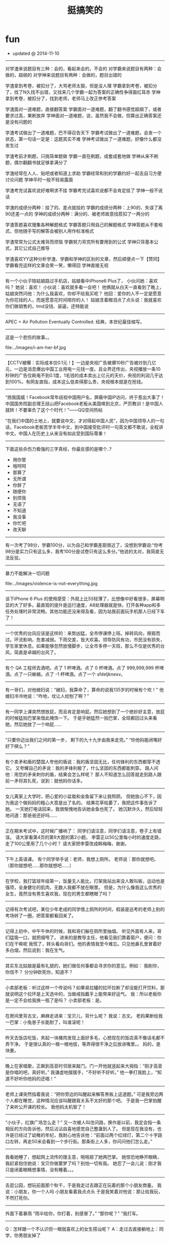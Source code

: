 * fun
#+TITLE: 挺搞笑的
#+META: ~/fun/sperm/essay -> ..
   - updated @ 2014-11-10

-----
对学渣来说题目有三种：会的，看起来会的，不会的
对学霸来说题目有两种：会做的，超纲的
对学神来说题目有两种：会做的，题目出错的


学渣拿到考卷，被扣分了，大骂老师太狠，但是没人理
学霸拿到考卷，被扣分了，找了N久找不出错，又找来几个学霸一起为答案的正确性争得面红耳赤
学神拿到考卷，被扣分了，找到老师，老师马上改正参考答案


学渣面对一道难题，直接翻答案
学霸面对一道难题，翻了翻书感觉超纲了，或者要求过高，果断放弃
学神面对一道难题，说，虽然我不会做，但算出正确答案还是没有问题的


学渣考试做出了一道难题，巴不得召告天下
学霸考试做出了一道难题，会发一个状态，第一句话一定是：这题其实不难
学神考试做出了一道难题，好像什么都没发生过


学渣考前才刷题，只挑简单题做
学霸一直在刷题，成套成套地做
学神从来不刷题，偶尔翻翻书就足够拿满分了


学渣经常在人人、贴吧或者知道上求助
学霸经常和别的学霸约好一起去自习方便讨论问题
学神平时一般不轻易露面


学渣考完试喜欢说好难啊求不挂
学霸考完试喜欢说都不会肯定挂了
学神一般不说话


学渣的成绩分两种：挂了的、差点就挂的
学霸的成绩分两种：上90的、失误了离90还差一点的
学神的成绩分两种：满分的、被老师故意找茬扣了一两分的


学渣答题喜欢搜集各种解题格式
学霸答题只用自己的解题格式
学神答题从不套格式，但他随手写的解答会被别人用作标准格式


学渣常常为公式太难背而烦恼
学霸努力背完所有要用到的公式
学神只背基本公式，其它公式自己推导


学渣喜欢YY这种分析学渣、学霸和学神的区别的文章，然后顺便点一下【赞同】
学霸看完这样的文章会笑一笑，懒得回
学神直接无视

-----
有一个小伙子陪姑娘路过手机店，姑娘看中iPhone6 Plus了，
小伙问她：喜欢吗？
她说：喜欢！
小伙说：喜欢就多看一会吧！  
他俩就从白天一直看到了晚上，
姑娘突然问他：为什么我喜欢，你却不给我买呢？  
他回：爱你的人不一定是愿意为你花钱的人，而是愿意花时间陪你的人！      
姑娘含着眼泪点了点头说：我就喜欢你们做销售的，tmd没钱、装逼，还特能说

-----
APEC = Air Pollution Eventually Controlled. 经典，本世纪最佳缩写。

-----
这是一个悲伤的故事。。

file:../images/i-am-her-bf.jpg

-----
【CCTV被曝：实际成本仅0.1元！】一边是央视广告被爆10秒广告被炒到几亿元，一边是消息爆出中国工业用电一元钱一度。且业界还传出，央视播放一条10秒钟的广告仅耗电不到0.1度，1毛钱的成本卖出上亿元的天价，央视的利润几乎达到100%。有网友直指，成本这么低卖得那么贵，央视根本就是在抢钱。

-----
“扬我国威！Facebook常年歧视中国用户名，屏蔽中国IP访问，终于惹出大事了！中国国务院副总理王歧山把Facebook老板从美国唤到北京，严厉教训！是中国人就转！不要辜负了这个个时代！”——QQ空间热帖

“在我们中国的土地上，就要说中文，才对得起中国人民”，因为中国领导人的一句话，Facebook老板苦学半年中文，到中国接受批评时一句英文都不敢说，全程讲中文。中国人在历史上从来没有如此受到国际尊重！

-----
下面这些杀伤力极强的三字真经，你最反感的是哪个..?

- 用你管
- 哦呵呵
- 那算了
- 无所谓
- 你胖了
- 随便你
- 别烦我
- 无语了
- 不知道
- 我没事
- 你忙吧
- 改天聊

-----
有一次考了98分，学霸100分，以为自己和学霸差距很近了，没想到学霸说:“你考98分是实力只有这么多，我考100分是试卷只有这么多分。”他说的太对，我简直无法反驳。

-----
暴力不能解决一切问题

file:../images/violence-is-not-everything.jpg

-----
谈下iPhone 6 Plus 的使用感受：外观上比5S轻薄了，比想像中好看很多，屏幕明显的大了好多。最直观的提升是运行速度，A8处理器就是快，打开各种app和多任务处理时非常流畅。其他功能还没来得及看，因为站我前面玩手机那人已经下车了！ 

-----
一个优秀的台风应该是这样的：来势凶猛，全巿停课停上班。掉转风向，擦肩而过。环流影响，危害减弱。下雨交差，皆大欢喜。领导防风有功，市民没有损失，学生家里休息。如果能够忽然放慢脚步，让全市多停一天班，那么不仅是优秀的台风，简直是卓越的台风了。

-----
有个 QA 工程师去酒吧。点了 1 杯啤酒。点了 0 杯啤酒。点了 999,999,999 杯啤酒。点了一只蜥蜴。点了 -1 杯啤酒。点了一个 sfdeljknesv。

-----
有一哥们，对他媳妇说：“媳妇，我算命了，算命的说我135岁的时候有个坎！”
他媳妇冷冷地说：“咋地，坟让人给刨了啊？”

-----
有一同学上课突然想放屁，而且肯定是响屁。然后她想到了一个绝妙好主意，放屁的时候猛拍巴掌来借此掩饰一下。
于是乎她猛然一拍巴掌，全班都回过头来看她，然后她放了一个响屁……

-----
“只要你迈出我们之间的第一步，
剩下的九十九步由我来走完。”
“你他妈能闭嘴好好下棋么？”

-----
有个卖矛和盾的楚国人夸他的盾说：我的盾坚固无比，任何锋利的东西都穿不透它。
又夸耀自己的矛说：我的矛锋利极了，什么坚固的东西都能刺穿。
路人问他：用您的矛来刺你的盾，结果会怎么样呢？
那人不知道怎么回答就走到路人跟前一矛将其扎死，说到：就他妈你话多。

-----
女儿离家上大学时，把心爱的小盆栽和金鱼留下来让我照顾。
但她放心不下，因为我这个做妈妈的粗心大意是出了名的。
结果花草枯萎了，我把这件事告诉了她。
一天她打电话回来，我很惭愧地告诉她金鱼也死了。
她沉默许久，然后轻轻地问道：那爸爸还好吗……

-----
正在期末考试中，这时候广播响了：
同学们请注意，同学们请注意，卷子上有错误。
请大家看第4页的第9大题的第2小题。
李雷正以50公里每小时的速度走路，走了100公里用了几个小时？
请大家把李雷改成韩梅梅，谢谢。

-----
下午上英语课。
有个同学举手说：老师，我想上厕所。
老师说：那你就想吧。
（那你就想吧……那你就想吧……）

-----
在学校，我打篮球年级第一，饭量无人能比，打架我站出来没人敢叫板，运动也是强项，全身健壮的肌肉，无数人我都不放在眼里。
但是，为什么像我这么优秀的女生，竟然没有男生喜欢我，现在的男生都瞎眼了吗？

-----
记得有次考试吧，某位少年老成的同学借上厕所的时间，假装是巡考的老师上别的考场转了一圈，把答案都看回来了。

-----
记得上初中，中午午休的时候，我和哥们躲在厕所里抽烟。
听见外面有人来，哥们猛吸一口，就把烟甩了。
进来的是教导主任，他看见我们靠着窗户，便问：你们在干嘛呢
我慌了，转头看向哥们。他的表情我至今难忘。只见他鼻孔里冒着好多白烟，然后说到：我在生气。

-----
其实东北姑娘是最有礼貌的，她们做任何事都会寻求你的意见。例如：
我削你，你信不？
分分钟砍死你，知道不？

-----
小卖部老板：听过这样一个传说吗？如果易拉罐的拉环拉断了却没能打开饮料，那就说明这个拉环是上天选中的，当做戒指戴手上能带来好运气。
我：所以老板你是一定不会给我换一瓶了是吗？
小卖部老板：是。

-----
在房间里背古文，麻麻走进来：宝贝儿，背什么呢？
我说：古文。
老妈果断给我一巴掌：小兔崽子长能耐了，叫谁滚呢！

-----
昨天去饭店吃饭，夹起一块猪肉发现上面好多毛，心想现在的饭店真不像话毛都不弄干净。
于是很认真的一根一根地拔，等弄得很干净之后放进嘴里。。
妈的，是块姜。

-----
晚上在家唱歌，正飙到高音时邻居来敲门。门一开他就竖起来大拇指：“刚才高音是你唱的吧，真好听。”
我谦虚地摆摆手，“不好听不好听。”
他一拳打我脸上，“知道不好听你他妈的还唱！”

-----
老师上课突然指着我说：“把你旁边的叫醒起来解答黑板上这道题。”
可是我旁边两个人都在睡觉，这种情况应该叫醒跟我关系不太好的那个吧。
于是我一巴掌拍醒了来听公开课的校长。
我他妈太机智了！

-----
“小伙子，红旗广场怎么走？”
又一次被人叫住问路，换作是以前，我定会指一条相反的方向告诉他，然后沾沾自喜地感觉自己整蛊到人了。
但是现在我没有，也许是已经过了幼稚的年纪，我耐心地告诉他：“前面过两个红绿灯，第二个十字路口左转，再走50米会看到一个步行街。那条街上人多，你问问他们怎么走。”

-----
我看她睡了，想起网上流传的馊主意，啪啪扇了她两巴掌。
她惊恐地睁开眼睛，我赶紧抱住她说：宝贝你做噩梦了吗？别怕一切有我。
她忍了一会儿说：刚才我只是闭着眼睛想事情，没有睡着。。。

-----
去逛公园，想玩前面那个秋千，于是我走过去跟正在玩着的那个小朋友商量。
我说：小朋友，你一个人吗
小朋友看着我点点头
于是我笑着对他说：那让给我玩，不然打死你。

-----
外面下着暴雨
“雨伞给你，你打着，别感冒了。”
“那你呢？”
“我打车。

-----
Q：怎样跟一个不认识但一眼就喜欢上的女生搭讪呢？
A：走过去直接躺地上：同学，你男朋友掉了

Q：发现我喜欢的女孩子会抽烟，该不该继续追呢？
A：别追了，别追了。真想追的，她吃鼻屎你也会想追的，根本停不下来

Q：读一百本书和健身练六块腹肌相比，哪个对于找漂亮的女朋友更有帮助？
A：还是练腹肌吧。能提出这问题的，估计不适合读书。

Q：2013年的应届毕业生有699万，面对这种局势，应届本科生应该选择读研还是就业？
A：请思考：据说现在男女比例二比一，我该交往男生还是女生？

Q：文科女生一心想找程序员男朋友，身边有不少优秀帅气的追，却完全不想理会，家人朋友都无法理解我，怎么办？
A：我接触过的妹子不多，你们不要骗我。

Q：我喜欢的女孩的朋友侧面问我对她是否有意思，但是她又在场，我应该咋回答呢？
A：别吭声，把脸憋红（记得回头请她朋友吃饭）

Q：约妹子看电影时对影片的选择有分歧，该怎么办？
A：居然有分歧，看来你确实想看电影……

Q：喜欢的女生背后有七八个备胎，怎么破？
A：那只能说明你喜欢的那个女生是辆破车，好车哪需要那么多备胎

Q：已经有女朋友了，但又遇到更喜欢的对象？
A：日版《白夜行》里给了另一个答案：之所以会喜欢上第二个，就是因为第一个给了你安定的感觉。

Q：已经有女朋友了，但遇到了一个相互喜欢的女生，比现在的女朋友漂亮、有钱、温柔，应该怎么办？
A：想起一句话：不要相信在野党，执政之后都一样。

Q：女朋友说XX好帅的时候，怎么往下接话茬？
A：“那又怎样，女朋友又没我的漂亮。”

Q：女朋友总觉得别人的男朋友好，我该怎么办？
A：成为别人的男朋友。

Q：如何优雅地跟女朋友吵架？
A：吵赢了的都单身了……

Q：为什么男女朋友一吵架，往往女生站着不动？
A：通常牛逼的大招，在吟唱时都是不能动的

Q：哪些情况下女生会不理男生？
A：任何情况下。

Q：男朋友被我气得很可怜，怎样哄他？
A：多半是装的，揍一顿就好了。

Q：有哪些毕业论文的致谢部分让你印象深刻？
A：去年答辩时看到一个致谢：“最后，要感谢我的女朋友，在我22年的生命中始终没有出现过，让我得以专心于学术，顺利完成本科论文。”

Q：一个82年的已婚男人勾搭一个92年的女大学生，说自己要离婚，要和这大学生在一起，是出于什么心理？
A：姬无命是这么告诉郭芙蓉的：“下回出招之前，用不着先喊。”你他妈倒是离给我看看啊！

Q：为什么很多人回答情感类问题建议别人分手？
A：因为省事儿。就像面对电脑问题，我们时常会说“你重启一下试试”，或者“你重装一下系统”一样……

Q：拒绝了我的人偶尔来我空间看一看，是抱着什么样的心态来看？是想看看有没有交往的可能吗？还是我想太多了？
A：据说，有的虐杀型连环杀手会偶尔回到现场，回味当初折磨受害人的经过。

Q：遇到了之前的女神勾引我该怎么办？
喜欢她，追了她快3年，被拒绝十多次，一直以来，对方对我可以说完全不假辞色。请吃不去，礼物不收，随手发卡。然后就在最近，对方前天一夜之间忽然大转变，居然主动约起我来，说说笑笑加撒娇，还对其他人说，我一直等着她，让她觉得很幸福。我幸福得要晕了……发到网上求祝福……
A：大家最靠谱的回复是：“拖半年，肚子没大再说。”

﻿﻿Q：能否说家境越好的人越愿意努力向上，而家境一般的人反而会安于平凡？
A：《银魂》里的一句话：“和你们这些少爷不同，我们光是活着就竭尽全力了。”

-----
[[file:../images/why-kids-need-pet.jpg][这组图告诉你为什么孩子需要宠物～]]

-----
记者：您获过国家一级的奖么？陈佩斯：没有。记者：无论是小品，或者喜剧话剧？陈佩斯：没有，都没有，我是一个非常干净的人……

-----
巴西已经不是四年前的巴西！ 德国也不是昔日的德国！ 真正的足球强队应该是非常稳定的！ 放眼国际足坛，能做到这一点的 只有中国队！ 今天的中国队还是当年的中国队！ 纵观世界，没有一支球队， 能像中国队如此稳定！中国足球队，专注输球30年！ 一直被模仿，从未被超越

-----
说fu〜〜吹出的是凉气，说ha〜〜吹出的是热气！！谁能告诉我为什么啊啊啊啊！！！

人的口腔和嘴唇构成一个拉瓦尔喷管，根据完全气体等熵流动表可知，出口面积越小温度越低所以fu温度比ha低

-----
imgur上一张小龙虾在水桶里的照片，居然拍出了宇宙科幻大片的感觉……

file:../images/how-lobster-act-big-movie.jpg

-----
在长达84年19届世界杯的历史上，仅有三支国家队战胜过中国队，分别是巴西、土耳其和哥斯达黎加；至今从没有一支球队能在世界杯上赢中国队两次；在过去84年里中国队仅丢9个球；除了巴西，中国队是另一支敢在胸前绣五颗星的球队。知道厉害了吧，以后别再黑中国足球队了..

-----
[[file:../images/perpetual-motion-machine.gif][根据墨菲定律定律：涂奶酪的面包掉地板上一定是奶酪那一面先着地。而常识告诉我们：猫掉地板上一定是爪子先着地。于是把猫和奶酪面包捆在一起……就有了永动机。。。]]

-----
看到“脑残” 的英文定义，惊为天文啊— Your brain has two parts: left & right. Your left brain has nothing right, your right brain has nothing left……

-----
知道《那些年》《致青春》《同桌的你》他俩为什么最后都没在一起吗？不是那句什么同龄男孩比女孩晚熟的多；也不是女孩等了十年也没能等到男孩成长。只是因为广电总局有规定:青春校园片可以出现早恋，但不许成功！（详情请参阅2011年《广电总局办公厅关于加强情感故事类管理节目的通知》）。

-----
看到有人被七大姑八大姨逼着生娃，气得要翻脸。翻脸是一个选择，不过也可以这样试试：“唉，二表姑，我说实话吧。这些年，咱们这儿的医院我都瞧遍了，上海北京也都去过……我实在是不好意思说这个，才说不想要。你们讲的这些道理，我能不懂么？我能这么不孝吗？我实在是没办法啊，你们还这么逼我……”

然后坐等被推荐老中医？

这太简单了，谁推荐就找谁借钱，就说这些年治病耗尽家财，为了咱家的香火二表姑您不能不管我啊。这类闲亲戚能数落你嘴皮子爽的时候都很积极，来真格儿的跑得比谁都快。借几次钱保证永远不再烦你。

-----
有条消息说“舌尖上的中国”摄制团队进北大，5月6号敬请期待”。然后出现了一条舌尖体评论：“智慧的北大人知道，即使一街之隔的两地，孕育出的食物，味道也是截然不同的。凭借对美食本能的直觉，每个周末，北大人都会穿过中关村北大街，来到散布在十九座食堂中的清华园。”

-----
与其花钱请人“拓展”，不如到郊区租个便宜酒店，麻将牌九扑克筛子台球……全摆上，每人发价值500元的筹码，自由组合，随便玩。输光了的就踢毽子跳绳打羽毛球看书看电影去。这种让新员工相互熟悉的效果绝对比“拓展”强。而且这个过程中，人品也很快能暴露出来，HR们在边上观察就行了。

-----
1988年凯文·史派西接受采访时说道：对于生活，我一直只字不提，不是为了故作神秘。而是你了解一个演员本人越少，越有利于让你相信他就是荧幕上的那个角色。观众走进电影院，看一完场我的电影，深信我就是剧情里的那个人。

对于代码，我一直不写作者，不是为了故作神秘。而是你了解一个程序员越少，越有利于让你相信这程序源自一群一丝不苟的天才。客户把我的程序跑起来，水银泄地般的流畅，深信我就是那辆牵引黄金万辆的火车头。

-----
今天坐飞机 旁边一二逼拿了杯七喜加橙汁 然后掏出清洁袋 把饼干全捏碎了倒饮料进去 搅混了对空姐说这是我吐的 空姐让他丢后面洗手间 他说太麻烦我喝了把 然后就喝了几口 半个客舱的旅客没吃下饭

-----
一老哥的情人来京玩儿。老哥决定陪几天，就对他老婆谎称去马来西亚开会，坐的3月8号的马航MH370回北京。现在他和情人在酒店里十多天了，不敢回家, 要疯了，要疯了…他正在通过微信求国内民间高手支招儿。

老婆，我那天上了370航班，有个空乘把我买给你的礼物碰坏了，不但不道歉说话还比较冲，我跟人打起来了被地勤赶下了飞机。本来以为处理完了能赶下个航班回来，谁知道370出事了，我被马警方拘留调查了好久，没收通讯工具。 现在想来真是一阵后怕，是你的礼物救了我。

-----
连WIFI的时候，好像发现了个惊天大秘密呢...

file:../images/funny-wifi2.jpg

-----
机长大人你要冷静一点啊啊啊啊！

file:../images/passenger-tight-belt-please.jpg

-----
今天下班在小区里看到一个熊孩子在放鞭炮。专门往人脚下扔，我走过去很慈爱的问他：”小朋友，你的家长呢?”熊孩子一脸熊样的挑衅看我：”我一个人出来玩的!靠!”我一听这话就放心了，当场把他收拾了一顿，现在好舒坦。

-----
北京哪儿最适合打架？绝对是西直门！！打输了，出A口，派出所；被打伤，出D口，人民医院；打残了，出C口，残联领证办卡；想打官司，出B口，西城法院。如果不想交手，请约在西直门桥上，丫根本就找不着你。。。

-----
无论你做了11年，21年，51年，101年，无论你的数据多么确凿，结论多么可信，无论你多费劲宣传手机辐射无害 我们用一句老祖宗的话就可以轻易的把你所有努力瞬间击的粉碎，这句话叫：“宁可信其有”...这句话还可以用在对所有科学辟谣

老祖宗留下了好多抬杠用的智慧

-----
几年前，一好友吐槽说：在xx会议被我拒的那篇巨傻的文章竟然中了xxx的best paper，没天理阿！前几天，老板说，不要怕paper被拒，想几年前我一paper在xx被拒，转投xxx，结果拿了best paper！。。。我沉默了良久，老板以为我懂了。。。

-----
就在刚刚，看到一潮男穿着两边不同颜色的短裤在地铁座位上玩手机，地铁到站冲上来一大妈低头抢座位，一边喊“麻烦两位让开个位”一边掰开潮男的双腿坐了下去。

-----
笑死了！！！今年看见的最正能量的一句话：当上海的法官们想拼命甩掉＂嫖客＂身份的时候，李双江梦鸽夫妇在竭力为孩子争取一个＂嫖客＂的名份! 所以：人活着要知足！引自微信

-----
【学生间兴起炫富新形式：比比谁敢扶老人】Ipad、Iphone越来越平民化，导致多地富二代学生抱怨难以炫富。然而，近来在浙江某中学，“扶老人”成为新一代炫富杀手锏，“我有钱，我敢扶”已是公认土豪标签。其中，初三的李龙因一月内连扶18位老人，赔款173万，公认为全校首富，众多女生疯狂追逐。

-----
一老头骑车不小心撞了停在路边的宝马，撞完以后骑车要走。宝马司机下车就骂，老东西，你瞎了，撞了我还就跑？老头转过头说:小伙子，你要这么说，我可就躺下了！宝马司机说，叔，我跟您闹着玩呢，慢走啊!

-----
自杀兔 [[file:../images/rabbit-about-to-suicide.jpg][各种死法]]

-----
一个朋友在网上看了一段文字，大概意思就是：年轻时候总要做点老了都会热泪盈眶的事。然后，他狠心花2400买了部单车，准备骑行西 藏。第二天就看他热泪盈眶了，吃宵夜的时候单车被偷了！

-----
这才是父子装啊。。。

file:../images/true-papa-baby-clothes.jpg

-----
CCAV记者在疾行的列车上采访：这位乘客，您买到火车票了吗？乘客甲：买到了！旁边这位呢？乘客乙：买到了。记者随机采访了十几个人，高兴地发现大家都买到了回家的火车票。

-----
死神：“我连载11年了哟。 ”火影忍者：“这算什么，我可是连载13年了。”海贼王：“我连载15年了，也不知道什么时候完结。”名侦探柯南：“论资历，你还是差我那么一点，我连载18年了。” 新闻联播微微一笑：“呵呵。”

-----
新兵连时，任何时候点到名都要大声喊到……有次班长点名，我答到，班长说我声音太小。罚我对着围墙大喊100遍。“到，到，到”还没50遍呢，围墙突然倒了，给哥吓尿了不说，还进来一个货车屁股，紧接着就听到围墙外一个声音在怒吼“谁TMD瞎指挥！＂

-----
这不是希腊神殿废墟，这只是年久未清的电脑主板。。。

file:../images/motherboard-and-ancient-greece.jpg

-----
敲代码是一种职业，往高端了说叫做工程狮，往低调说叫做程序猿。他们常说：只要有需求，就会有办法。这是一种怎样的精神？这是一种国际主义精神，是一种毫不利己，专门利人的奉献精神！这是一群高尚的人，一群纯粹的人，一群有道德的人，一群脱离了低级趣味的人，一群有益于人民的人

-----
例如在古惑仔《只手遮天》里，林神父在球场上挺身而出直面乌鸦，一声令下杀出了几十个手持菜刀拖把的邻居，说出了他那经典台词“我传道二十多年，叫大家信耶稣大家不一定会，但是让大家砍人他们一定会照办的。” 那么就拿这个场景定格。《读者》一定是“牧师见义勇为背后的哲理小故事”，《知音》一定是“浓浓的大爱啊为那般，俊雅牧师为失足少年撑起一片天”，法制版一定是“管制刀具何时禁？和平街区惊现24把砍刀”，而地铁上的街头小报一定是“禽兽神父露出真正獠牙 一声令下欲血洗东兴”。

-----
file:../images/fuck-papa-where-are-we-going.jpg

-----
小时候。被学姐骗，看一本道就能上一本。看东京热就能上东京大学。看加勒比就能当上海盗。到现在，才知道。她只是想让我上她。唉。

-----
亲自买包子，亲自品尝…然后亲自上的厕所… （记习大大吃包子）

-----
菜鸟ops和资深ops在发生运营故障时的差异。

file:../images/veteran-and-newbie-ops.gif

-----
哪里不会点哪里，so easy！ 妈妈再也不用担心我的学习~

file:../images/diff-point-and-fire.jpg

-----
世上无难事只怕有心人！嗯！

file:../images/sdcard-stack-up.jpg

-----
既然C++是C的超集，为什么还是有人认为C++不如C...

你在家拿脸盆喝水吗？

-----
「三国冷吐槽」“请你家主人继续装B吧，我们不会再来了。”

-----
因为比较喜欢车。所以不断的在换车，近两年先后买了卡宴，R8，保时捷911，前两个月又买了个兰博基尼，感觉还不错。前天买了辆玛莎拉蒂，怎么说呢，但车更偏向于商务，开起来也更舒适，不像法拉利那样硬邦邦的，毕竟车重在那里，但是还不错，就有一个缺点，就是太费电，四节南孚一会就没电了。

-----
我上次坐车看到打开手机搜了一下周围除了 CMCC 和 ChinaUnicom 之类的没有能连的了啊

-----

[[file:../images/kim-jong-un.gif][每当有人吹牛逼时，我差不多就是这个表情。（金三胖鼓掌）]]

-----
当我们介绍某种技术/语言/框架的时候，一般有两种潜台词；1 这种东西做起来很顺手而且快，可以让你节省更多的时间去提升你的逼格；2 We use it just because we can, muggle! 这就是我们闪亮的逼格！一般有人问为什么的时候，我内心都在说第二个答案！

-----
段子：朋友劝我今年别买宾利了，几百万也是开十几年报废，不如买个Q7，开三年卖还能值个四十多万，添几万还能买个新车…朋友还劝我去三亚买几个商铺，一年租几十万就够我零花了，活的健康些…再弄个游艇，私人码头海钓…感觉他们说的很有道理，决定就这么办！现在万事俱备，就看双色球了。

-----
小男孩：你笑什么？我还没表白呢？ 小女孩：花都露出来了。。。

file:../images/what-love-is.jpg

-----
奇迹发生的频率（via Facebook）

file:../images/miracle-frequency.jpg

-----
猎头给我打电话，推荐了一个我现任公司的职位，薪水是我的两倍。。。

-----
我有一个朋友，双硕士学位，心思缜密。前不久他去世界五百强企业面试，竞争极其激烈，他惨遭淘汰。面试完毕临走之前，他捡起来了地上的碎纸屑。这一幕竟然恰巧被CEO看在眼里。第二天，他就得到了录取通知书，成为了该企业的一名正式清洁工，月薪近2500！！税后！！所以说，#细节决定成败#。

-----
马云为什么经常泄漏内部邮件？

邮件就像底裤，一般不翻给人看。要翻就是想急于证明，或是急于勾引。

这和明星经常掉U盘是一个道理滴。。。

-----
我去某公司面试 SA，二面是技术出身的 BOSS 面的我…问我几个性能问题，我如实回答以后…他直接和我说，"嗯,如果采用你的方案，我们就可以不另外招人了…" FML

-----
中国惊天大谎：“中间人少车空！！！！！！”

-----
听起来好像挺厉害的样子。。。

应聘时HR问我从事过什么工作，我说我一直在做网络传媒，针对新闻热点等信息进行推广，曾多次参与上千人甚至上万人的大型项目，偶尔还与明星政要进行合作。被录取之后，其他面试者一脸敬畏地问我到底做过什么，我悄悄告诉他们:转发微博。。。

-----
丧心病狂！

file:../images/make-me-freaking.jpg

-----
【女程序员的逆袭】公司一女程序把她的QQ昵称改成了 我老婆 ，后来我们公司很多男的回家后都跪了搓衣板。

-----
//@南都深度:当初劝你置顶，你又不听。

@中国足球队:对不起！

-----
“斯内普教授”又在推特上高级黑了：“美国政府倒闭的时间已正式超过Taylor Swift任何一段恋情的持续时间”。。。

file:../images/snape-and-taylor-swift.jpg

-----
一个老外问我傻B和牛B中的B是什么意思。我告诉他，B是个副词，形容很厉害，比如傻B就是“傻的很厉害”，牛B就是“牛的很厉害”，装B就是“装的很厉害”。不久，老外到中国女朋友家吃饭，女朋友妈妈烧的菜很好吃，老外竖起大拇指说——你妈B！

-----
傍晚去ATM取钱，取款机提示余额不足，"我艹，怎么到我就没钱了！” 转身一看到后面好长的队伍，好心提醒他们没钱了别排了，于是后面的人就全部散了。。。回去想了下，擦，是我卡里钱余额不足。。。

-----
"师傅，快！帮我追上前面那辆出租车！我给你200块。" 司机说好嘞，拿起对讲机：“喂，老张 你停一下。”

-----
关羽：我要批评张飞，平时说话声音太大，虽然用意是关心将士温饱，但说话的样子很凶，不利于团结基层兵士。 张飞：我批评赵云，身为大将，衣着太干净、太鲜亮，看起来很骄傲。赵云：我要批评关羽，你的赤兔马违反了公务用马管理办法，属于超豪华配备吧？关羽：X，你TM懂不懂什么叫批评啊？会不会玩啊？

-----
学医女同学证实：男孩智力来自母亲，女孩智力来自父母均值，无论男女，体制是由染色体以外的细胞物质决定的，所以基本来自母亲。听了我的转述后，LP问：这么说，在决定儿子是否优秀方面，男人啥贡献没有啊？我回：你知道我们公司有个部门叫Recruiting Team吗？

-----
每次面试结束前，都会问一下同学，你有什么问题吗？今天我们同事碰到一个同学，问“你幸福吗？”

-----
那些奇葩的WiFi名...

file:../images/funny-wifi.jpg

-----
胡子改变人生

file:../images/beard-change-life.jpg

-----
老外代报案，百分百破案

file:../images/foreign-report-crime.jpg

-----
早上经过朋友家，朋友的侄子哭闹不肯去上学，朋友他哥就拿个小棍吓唬，小家伙迫于他老爸的淫威只好出门，没错GC来了，走了十几米后小家伙爆发了，把书包一扔开骂了:TMD一家人在家里闲着，让老子一个人去读书。。。。我顿时受精了。

-----
好残忍！早上起来，发现我女儿剪的小纸人

file:../images/paper-man-from-RMB.jpg

-----
特反感那些炫富的人。。。这才是真正的低调

file:../images/real-low-key.jpg

-----
反应敏捷，你明天不用来了~

file:../images/how-I-stop-the-car.jpg

-----
【2013网络流行词 】何弃疗、我伙呆、人干事、不明觉厉、人艰不拆、说闹觉余、累觉不爱、火钳刘明......还有不约而同......这些2013网络流行词，你常用哪几个？

-----
缺少王治郅的热火，是否能与后巴特尔时代的马刺抗衡，让我们拭目以待！

-----
女生喜欢的是长得坏坏的男生而不是长坏了的

file:../images/naughty-and-bad.jpg

-----
兄弟们已经仁至义尽了。。。

file:../images/classmates-already-do-best.jpg

-----
最近有很多人都在黑气功，我觉得你们懂个屁，气功曾经救过我一命。在我16岁那年，曾被一群小流氓打劫，当时我就使用了龟波气功对付他们。带头的那个混混临走前对我说：要不是看你是个傻逼，我TM早揍死你了。

-----
朋友家有一4岁小萝莉，一天不知道做错了什么被她妈一顿揍，在那哭哭啼啼的时候她妈说，还哭还哭？小萝莉抽泣着来一句TMD，打了人家还不让人家哭，有没有公德心啊？她妈没忍住笑喷了。当然这不是重点，重点是小萝莉接着来一句，打了人还笑那么开心，是不是打我你有快感？

-----
全国人大代表吕新萍建议：让学生“五一”、“十一”休两周长假。 =>  我都毕业了你跟我说这个？

-----
【现实】现在政府机构真正关心人民收入的只剩税务局了，真正关心祖国下一代的只剩计生委了，真正关心祖国明天的只剩气象局了，真正关心房价的只剩拆迁办了，真正关心祖国花朵的只剩校长了，真正和人民打成一片的只剩城管了，真正能言善辩的只剩砖家了，现在我们所能做的也只有转发了。

-----
[[file:../images/internet-in-ancient.jpg][如果古代也有互联网...]]

-----
某君儿子没考上大学,便找到在国企做董事长的老同学.董事长很爽快：让他来做副总经理吧,月薪五万,每天例行开会就行了.某君：给个一般职位就行.董事长：做总经理助理吧,月薪2万,给总经理倒倒茶就行,某君：还是从普通业务员做起吧.董事长：我们的业务员起码要硕士学历,薪水很低,还欠薪.PS：现实吗？

-----
高考36年来，英语听力中男人邀请女人外出44次，女人答应0次，女人邀请男人外出17次，男人答应17次。

-----
记山东济南孝里镇后楚庄上百村民凭蓝翔技术移民澳大利亚：自幼文武世无双，上京即中状元郎，眼见邻人移海外，悔不当初报蓝翔。

-----
“江浙沪的朋友们，8个月前你们苦苦要求的集中供暖终于实现了。

-----
千言万语尽在这一个字中。。。

file:../images/all-in-a-fuck.jpg

-----
据说男子在生命安全受到威胁时，会分泌出大量的雄性荷尔蒙。而常年直面危险的消防队员、防暴特警、职业车手的雄激素水平，更是远高于同龄男性平均值，这正是他们气概非凡、魅力十足的重要原因。所以，如果你觉得男友霸气不足，男人味不够，就每天把他打个半死就好了。

-----
大学时有次寝室被盗了，果断报了警，来了俩民警，一顿取证一顿询问，其中一个还很专业的拿着摄像机做记录，走的时候跟我们说，放心吧，备案了，我们尽量破案！我心想其实警察也没咱们想象的那么不给力嘛，然后…在他们出门以后，听到刚才录像的民警说，艹，老王这玩意我不会开啊。尼玛…（转）

-----
只有那些懒惰者才会为每天早上起不来而抱怨、痛苦，真正有行动力的人会马上请假~~~

-----
【汉语的强大，你读懂了吗？】1. 冬天：能穿多少穿多少； 夏天：能穿多少穿多少。 2. 剩女产生的原因有二，一是谁都看不上，二是谁都看不上。 3.单身人的来由：原来是喜欢一个人，现在是喜欢一个人。 4.两种人容易被甩:一种不知道什么叫做爱，一种不知道什么叫做爱。

-----
又一个困扰男人多年的世界性历史性难题被完美解决了。。。

file:../images/I-will-notify-you-if-change.jpg

-----
“爸，这是我的男朋友。”　 “哎呀，啧，你妈该多失望啊……你怎么就找了个这样的呢！”　 “爸，你怎么可以这么没礼貌……！太过分了！”　 “我又没对你说。”

-----
昨晚在沃尔玛，大家都安静的排队付款呢， 一个女的打着电话插队插我前面了：“老公，你出差怎么样啊？我在超市呢…… 我真的在超市啊”， 我立即给师妹递了个眼色， 师妹开吼：“718房间客人退房！两男一女的那间！”

-----
网吧一小学生趁着游戏更新竟然拿出自己的作业本认真的写着！ 我等深感惭愧啊！ 当我采访孩子说， 为何你如此认真？在网吧也不忘写作业？孩子就说：时间是挤出来的！挤挤不是有了吗？ 孩子的机智打动了在场的网民，掌声经久不息。

-----
冬天：能穿多少穿多少； 夏天：能穿多少穿多少。再一次发现了汉语的强大。。「转」

-----
这一版用了两天，感觉哪儿都舒服，除了没优化和bug多，已经没什么特别大的问题了，而解决后两者，只是人手和时间的问题，嗯，好。

这个城市来了两天，感觉哪儿都舒服，除了没房和没找到工作外，已经没什么特别大的问题了，而解决后两者，只是钱和时间的问题。嗯，好。

中国足球看了20年，感觉哪哪都好看，除了不进球和被进球外，已经没什么大的问题了，而解决后两者，只是球员和教练的问题。嗯，好。

-----
你相信世界末日吗

file:../images/what-people-do-at-world-doom.jpg

-----
问：为什么程序员喜欢UNIX？答：unzip、 strip、 touch、 finger、 grep、 mount、 fsck,、 more、 yes、fsck、 fsck、fsck,、 umount、 sleep

-----
今天又看到一句神句，叫做“I will not change , no matter how U change . ”，翻译过来就是——电流不随电压的变化而变化。

-----
有人撒你一身油，对你说：别担心，有奥妙全自动，你咋办？——打到他肾亏，对他说“别担心，有六味地黄丸，治肾亏，不含糖。

-----
有一种期待叫等外卖，有一种依赖叫拧瓶盖，有一种心爱叫高富帅，有一种伤害叫丑八怪。有一种淘汰叫感觉好山寨，有一种失败叫出了点意外， 有一种悲哀叫搜不到wifi，有一种无奈叫周末过得太快…

-----
她：“老公，我想吃泡面。”“我给你煮去。”“我不想吃咱家那个牌子的。”“那我出去买。”“煮完家里全是泡面味儿，难闻死了。”“那泡好了给你拿回来。”“凉了不好吃。”“那咱们出去吃。”“外面太冷，我又懒得穿那么多下楼。”“你到底想怎么招？”“想吃泡面。”男人是这样被逼疯的...

-----
群男夜里宿舍卧谈生理知识。一男突然发问：你说这个世界上有没有男的有两个蛋蛋？！当时，大家都沉默了。。。然后互发短信沟通：要不要告诉他真实状况？告诉他真实状况以后会不会从此改变他的人生观、价值观？

-----
本人擅长Ai、Fw、Fl、Br、Ae、Pr、Id、PS等软件的安装与卸载，精通CSS、JavaScript、PHP、C、C＋＋、C#、java、Ruby、Perl、Lisp、python、Objective-C、ActionScript等单词的拼写，熟悉windows、Linux、Mac、Android、IOS等系统的开关机，求一份月薪上万的工作 ！

-----
我暗恋的人的外婆昨天死了，她发了一条微博，好难过的样子，我想给她发条评论好好安慰安慰她，以表示我的关切，可尼玛手抖不小心点了个赞，瞬间觉得全世界的语言都没有任何意义了。

-----
两个黄鹂鸣翠柳，我连对象都没有！ 雌雄双兔奔地走，我连对象都没有！ 我劝天公重抖擞，我连对象都没有！ 垂死病中惊坐起，我连对象都没有！ 路见不平一声吼，我连对象都没有！ 问君能有几多愁，我连对象都没有！洛阳亲友如相问，我连对象都没有！此曲只应天上有,我连对象都没有

-----
早上去买包子，见一姑娘急匆匆跑过来语速极快：“老板给我来五个包子三个牛肉的一个韭菜鸡蛋的一个鸡汁灌汤的还有一杯紫米粥记得今天给我吸管啊昨天没给可把我烫死了算了把牛肉的换成三鲜的吧哎呀班车来了我不要了”，老板还没来得及反应，姑娘已不见了。

-----
某文艺挫男，父母卧病，家里穷的叮当响，老婆又肥又丑。挫男万念俱灰之时遇到灯神，灯神说把你的愿望写出来，我会满足你，挫男写：愿父母是健康的，家庭是富裕的，妻子是美的。挫男回家，看到房子变得富丽堂皇，打开门，父母精神矍铄。挫男兴冲冲跑进了自己的房间，看见床上躺着个空调。。。

-----
[[file:../images/photo-illusions.jpg][神错觉，按下拍照键前一定要注意]]

-----
非诚勿扰女嘉宾再牛X也就灭一个男的的灯，宿舍楼下阿姨能灭一整楼的！！！

-----
一位英国程序员用1/5的工资把工作外包给中国程序员做，自己整天玩，还得了优秀员工，被公司认为是C, C++, Perl, Java, Ruby, PHP, and Python 各方面的专家

-----
据说，老师看了这个孩子的调查资料之后，住了半个月的医院！

file:../images/kids-resume.jpg

-----
从前有个叫马騳骉的人，但是博学多才的老师也不知怎么念，所以每当上课点名的时候，总爱说马叉叉到了没。后来，一位有文学素养的语文老师点名道“万马奔腾到了没”。再后来，一位体育老师直接改用“一群马到了没？

-----
家有小萝莉一枚，一天纠缠的我实在烦了，就照屁股打了一巴掌，哇哇大哭，找她妈告状去了。。。抹着眼泪绕屋子一圈，没找到她妈，绕回来了看见我，抱着我大腿，梨花带雨的哭啊：爸爸，妈妈打我。。。我差点笑喷了。。。这孩子忘性得有多大啊。。。还有救嘛？？？

-----
为什么我坚定地认为星座都是扯淡呢？

file:../images/why-i-think-constellation-nonsense.jpg

-----
小时候，我们都犯过错误，老是把20来岁的女生叫成阿姨，男生叫成叔叔， 于是现在遭报应了，出来混迟早是要还的….

-----
这好像是所看到的最好的云计算广告？

file:../images/ad-for-cloud-service.jpg

-----
我们公司请了一个做饭的阿姨。她的儿子今天开着奔驰S60来接她。阿姨的儿子说了一句话，我准备投资你们。金额随便你们说，只要我妈妈在这里工作开心就可以了。我顿悟了，一个公司最重要的岗位就是阿姨。选好阿姨创业成功至关重要。

-----
回到家听说上初二的侄子赚了人生第一桶金，他花150元钱买了个二手MP4，然后拷了32G的|H|片，各种国家的都有，拿到学校租给同学看，一节课1元钱，包夜5元。。企业家的料啊。。。

-----
朋友跟她媳妇去民政局领证，结果工作人员是他前女友，更郁闷的是结婚证上有工作人员印章，于是，他和他媳妇，前女友，一起留在结婚证上了。

-----
抄作业不怀疑对方做得对错是抄作业的基本道德。

-----
有个中文不好的外国学生看到“小心地滑”的标志，因为分不清“的地得”的意思所以他非常小心地滑过去了。

-----
上班坐公交，车上站得满满的。不知吃了什么不干净东西，肚子极为不畅，憋了很久终于没忍住，放一闷屁，巨臭。周边人都在捂鼻子，我也捂住鼻子装样子。心中正在暗自得意，一人叫到：“放屁的，你的手机响了。”我反应向来追求速度，千分之一秒便答道：“没有啊！”——妈的，他人都在笑，老子...

-----
宝宝两个月，老婆刚给他喂完奶，正躺着玩，老婆冲着宝宝问：宝宝，妈妈是不是最漂亮的啊？ 宝宝微微一笑，然后………………………………吐了…

-----
【ORACLE 是什么？】是“One Rich A** Called Larry Ellison”的缩写…… [囧][囧][囧] （据说 A 是 “Asshole”。O 记的朋友莫生气莫记恨，我也只是偶然看到的。 ）

-----
艹！！！才发现自己去年竟然诅咒了自己一整年！！！

file:../images/cursion-from-me.jpg

-----
“老板，这件夹克多少钱？”"500.”"卧槽，这么贵，那旁边这个呢？”"那件新款，两个卧槽。”

-----
跟前男友交往大概一年半的时候，那混蛋居然想要吻我。靠，果断分手。大色狼好吗！！！

-----
未接来电的不同反应~!!!

file:../images/diff-reactions-for-uncalls.jpg

-----
在超市买了个特价柚回家，没想到。。。

file:../images/wtf-fruit.jpg

-----
去年春节回老家时，看到一个老外在向一个农民伯伯问路。只见那个老外一边说着生硬的中文，一边用手笔划，但那个农民伯伯却还是不明白。 最后，那个农民伯伯说了一句让我至今难忘的话：“Can you speak English？”

-----
一朋友...…话说这奇葩有一次把手机掉进热水里了，冒着烫死的危险捞了出来扔凉水里了…

-----
一个真正的学习高手不仅能在一场考试中狂砍90分+ 而且能送出许多60分+的助攻。。。

-----
【如何夸程序员？】通用：你这代码写得真好看。夸C程序员：你这代码不看注释就能懂，写得真好。夸Ruby程序员：我艹，太神奇了，你怎么做到的！夸Perl程序员：这个正则表达式碉堡了。夸Python程序员：Pythonic！夸Java程序员：你写的代码一点都不像Java！

-----
经过多年临床分析，女人在床上说的最多的一句话就是......你压我头发了！

-----
1946年2月14日,世界上第一台电脑ENIAC在美国宾夕法尼亚大学诞生，这是历史性的一天，从此任何人在这一天都有事情可做了。

-----
瞧瞧人家泰国人民是怎么排队的！

file:../images/queue-in-thailand.jpg

-----
我们朝鲜观摩团就是喜欢你们电视新闻的真实性，更喜欢新闻里演员的敬业精神。 / 充分说明编程的女人老的快。

file:../images/old-woman-read-C.jpg

-----
一天中午我们寝室大哥打电话叫了份外卖，隔了很久了还没送来，于是就又打过去想催催，结果发现自己手机竟然停机了。在大哥到处找人交话费的时候，他电话响了，是那个送外卖的！是的，送外卖的为了找到他，给他交了10块话费.....

-----
同学，你想的太多了。。。

file:../images/think-too-much.jpg

-----
这就是装逼的下场。。。

file:../images/bad-consequence-of-pretending-cool.jpg

-----
八级的大风，PM2.5被吹走了，把沙尘暴送来了，北京某推友说：“我旁边的沙特朋友现在很高兴，说很有家的感觉，丫还把窗户也打开了。”

-----
快递小哥的心情似乎不太好。

file:../images/bad-mood-mailman.jpg

-----
听一个朋友说的，不知道有人发过没。话说一男的对一女孩子说:我一天能用一卷手纸。咯咯咯咯咯咯，于是女孩子很高兴的嫁给了他。婚后第一天，女孩子怒了，说:你特么的也太能拉了。。。。。。

-----
怎样对付僵尸

file:../images/how-to-tackle-zombies.jpg

-----
公司组织客户去happy，遇到扫黄，客户被抓拘留15天。客户老婆收到行政处罚通知书，打电话到公司大骂。销售总监接过电话，淡定的说：大哥那天喝多了，说嫂子在家等坚持要开车回去，结果被查了酒驾。我们通过各种关系才改成嫖娼，不然得坐六个月牢。客户老婆：哦。那谢谢了！

-----
讲个冷笑话，据说某国特工九死一生偷到了NASA太空火箭发射程序，源代码的最后一页代码是：｝｝｝｝｝｝｝｝｝｝｝｝｝｝｝｝｝｝｝｝｝｝｝｝｝｝｝｝｝｝｝｝｝｝｝｝｝｝｝｝｝｝｝｝｝｝｝

-----
打鸡血来源：鸡血疗法流行于1967年的一种保健术。前后历时大约10个月左右。各地流行（从大都市到穷乡僻壤）的起讫和流行的具体时间、长度略有不同。方法是抽取小公鸡（也有说4斤以上重的纯种白色“来航鸡”最好）的鸡血几十到100毫升，注射进人体，每周一次。

打鸡血_百度百科 http://baike.baidu.com/view/332734.htm

-----
今天北京大风啊，那个大啊，虽然天气预报五六级，可是在街上，感觉可不止五六级啊……刚才来公司的路上，差点被吹翻了，幸亏我背了一本《代码大全》

-----
无论多么帅的锅都驾驭不了主席的发型。。。

file:../images/chairman-mao-hair-style.jpg

-----
网友微信求婚时，不巧发生意外...只发了：“我不想再做你男友了”第二条“我要做你老公！”竟发不出去！他急忙发微博：“刚才不是你想象中的那样子的！都怪这破网，求求你，给我回电话！”...大家祝他好运吧！

file:../images/troubles-caused-by-bad-network.jpg

-----
这画面好像哪里见过...在哪里呢？

file:../images/fbi-warning.jpg

-----
意译和直译

file:../images/diff-translations.jpg

-----
下雪了，下完才想起来，哎妈呀，天窗忘记关了……

file:../images/forget-to-close-car-topdoor.jpg

-----
*程序员装B指南*

*一.准备工作*

“工欲善其事必先利其器。”

1.电脑不一定要配置高，但是双屏是必须的，越大越好，能一个横屏一个竖屏更好。一个用来查资料，一个用来写代码。总之要显得信息量很大，效率很高。

2.椅子不一定要舒服，但是一定要可以半躺着。

3.大量的便签，各种的颜色的，用来记录每天要完成的事务，多多益善。沿着电脑屏幕的边框，尽量贴满，显出有很多事情的样子。

4.工具书，orelly的，机械工业，电子工业什么的都可以，能英文就英文，不行影印版的也可以，反正越厚越好，而且千万不要放在书架上，一定要堆在桌上，半打开状。

*二.从进门开始*

0.绝对不10点以前出现在公司.

1.着装！着装！不管你是去实验室，或者去公司的大楼，在或者是小公司的民宅，或是自己创业的黑作坊；无论是春夏秋冬白天晚上刮风下雨电闪雷鸣台风龙卷风，一个装b的程序员都要十分在意自己着装！这里只提出参考建议。初级装：衬衣+牛仔裤+休闲鞋。中级装：T恤+宽松短裤+拖鞋。高级装：背心+宽松大花裤衩+人字拖。

2.得体的举止。在走廊以及任何形式的过道里，一定要双手插兜，走得像个痞子，至少要看起来有点反社会，如若不行，可走文弱天才型geek路线。。

3.如果有女性在你背后指指点点，小声嘀咕说这一定是一个技术男的时候，应该先低头，然后保持低头状态，缓缓回头，坏坏地蔑笑但是不要出声，然后快步前行。

4.进门后，一定不要跟任何人打招呼，笔直走向自己的位置，最多路过打一杯咖啡，千万不要有多余的动作，显示出自己的专注与心无旁骛。

*三.坐下就不要再动了*

1.坐下以后，姿势需要略微后仰，能翘着二郎腿最好了，然后在后仰的情况下低着头，以便看到屏幕，然后千万就不要再动了。

2.粗暴地把电脑前的大堆书推开一个口，然后摘下电脑上的一个便签，看一眼，不过3秒，可以开始coding了。

3.能不用IDE就不要用，实在装不了，无论IDE是什么，一定要调成DOS那种黑色背景的。

4.如果写前台界面，就不停地调试后台代码；如果写java，就在里面混编C；如果写C，就在里面混编汇编。不光要coding，还要时不时的翻出一本什么英文的书翻一翻，看不懂就看看插图，然后扔到面前假装懂了继续coding。

5.什么看起来高端就用什么，不要管实用不实用。例如对C++：switch统统重构成多态；如果有指针，统统改成智能的；C++一定要自己写template；数字是全部要替换成宏的名字能起多长就起多长；struct就不要出现了，如果出现，也一定要用__attriburte__修饰一下；运算都是位操作的；操作符都是重载的；网络都是并发缓冲线程池的；int只用int32_t声明的;继承不用普通的，什么多继承虚继承啊；helloworld也要写捕获异常的；后人一看代码，中间一堆关键字extern,asm,auto,XXXXX_cast,volatile,explicit,register,template，让一般总在敲int,if,else,for的小程序员顿时心生崇拜。

6.注释？算了吧。只有两个路线可以选：一，变量名起得巨长无比，看代码就和读英文文章一样顺畅，根本不需要加注释。 二，代码无比晦涩，加不加注释根本无影响。

7.千万不要用IM工具交流，千万不要问同事问题，显得自己没有水平，都是自己上网或者查书。

8.无论是同事间开玩笑或者发生任何群体性事件，不要抬头，更不要东张西望，即使地震火灾，也一定要先提交代码再行离开。

*四.潇洒地离开*

1.人走，主机是千万千万不能关的，至少要跑个daily build，实在不行正在svn提交也勉强算过关。

2.书应该已经又堆到屏幕前了，千万不要整理，明天再来推开。

3.不强求最后一个走，但一定要所有的非程序员，什么市场啊前台啊pm啊都走光了，才可以走。

4.走得时候一定要率性，千万不要收拾任何东西，站起来，出门，好的，就这样。

5.如果今天一定要说句话的话，找到那个最苦逼的程序员，跟他说，你进度太慢了啊，不要老让我等你。

-----
【过年被催婚绝招】惊闻我今天回老家，全家人开始了＂啥时带个对象回家＂的火力攻势。我淡定的抛出了杀手锏＂我对象还没离婚＂，一屋子人面面相觑、沉默良久，开始改劝＂分手吧＂。我一口答应，自我解围成功~！

-----
期末考试来了

file:../images/what-is-the-exam.jpg

-----
刚刚得知，有家游戏公司今晚要上线一款大型网游，所有的准备工作都就绪，就等临门一脚的时候，一位正在机房清洁的扫地大妈不小心把服务器电源插头拔了，数据全线崩溃。。。。

-----
为证明蜘蛛的听觉在脚上，一专家做了一个实验，先是把一只蜘蛛放在实验台上，然后冲蜘蛛大吼了一声，蜘蛛吓跑了！之后把这只蜘蛛又抓了回来，然后把蜘蛛的脚全部割掉，再冲蜘蛛大吼了一声，蜘蛛果然不动了！于是发表论文，证明了蜘蛛的听觉在脚上。。。

-----
长途飞机折磨人啊，7种睡姿舒适度、优缺点大比较！回国之前必读啦！

file:../images/sleep-style-comparision.jpg

-----
办公室有一女同事，为人豪爽可爱，和老公感情特别好。有一次我们吃饭说起小三，我问她：你老公要是有外遇了，你跟他离婚吗？她斜眼看看她老公，淡淡地说：“我这辈子没有离异，只有丧偶！！！” 好彪悍！！！

-----
一哥们向我借了500块钱过了很久都没还，我也不好意思开口要。于是每次我们去KTV唱歌时，我都点《你的背包》，到最后一句我就会深情地对他唱：“借了东西为什么不还？”他还不知情的对我鼓掌叫好：“唱的真好真好”。我都无语了……

-----
全国第六次人口普查办统计出全国最爆笑的人名：刘产、赖月京（还是个男的）、范剑、姬从良、范统、夏建仁、朱逸群、秦寿生（亏他父母想得出）庞光、杜琦燕、魏生津、矫厚根、沈京兵、杜子腾。排名第一的：史珍香。

-----
一对情侣坐地铁去世纪公园，出站之后两人因为哪个口近而争执起来。男朋友坚持1号口，女朋友则执意要走2号口，结果无奈之下男朋友只能求助于咨询台的工作人员。阿姨望了男孩子一眼，只说了一句：要去世纪公园就走1号口，要女朋友就走2号口。。

-----
央视记者：大爷你捡垃圾幸福吗？老人：啥？记者提高声音：您幸福吗？老人：我耳聋你大点声。记者声嘶力竭：您-幸-福-吗？老人继续：再大点声！记者无奈离去。老人自语：早他妈听见了，累死你个憋孙！钓-鱼-岛事你不问，拎个破玩艺满大街问啥幸福吗？我73了还在捡破烂能他妈幸福吗

-----
青年：“我想要有很多钱。” 禅师：“只要你能找到七个球，你的愿望就能会实现。” 青年：“您是说七龙珠吗？” 禅师摇摇头：“不，是双色球…”

-----
*Twitter上最火的英文词儿*

   - Freedamn中国特色自由
   - Smilence笑而不语
   - Togayther终成眷属
   - Democrazy痴心妄想
   - shitizen屁民
   - Innernet中国互联网
   - Departyment（政府）有关部门
   - Chinsumer 在国外疯狂购物的中国人
   - Emotionormal 情绪稳定
   - Sexretary 女秘书
   - Halfyuan五毛
   - canclensor 审查
   - Wall· e 防火墙
   - 围观 Circusee
   - vegeteal 偷菜
   - yakshit 亚克西
   - animale 男人天性
   - corpspend 捞尸费
   - suihide 躲猫猫
   - niubility 牛逼
   - antizen蚁民
   - gunvernment枪杆子政权
   - propoorty房地产
   - stuck market 股市
   - livelihard生活
   - stupig笨猪
   - Z-turn 折腾
   - Don'train 动车
   - Foulsball 中国足球
   - Freedamn 自由
   - Gambller 干部
   - Goveruption 政府
   - Harmany 河蟹
   - Profartssor 叫兽

-----
[[file:../images/how-usa-president-election-works.jpg][你不知道的美国大选]]

-----
一个武士手里拿一条活鱼问禅师：我跟你打一个赌，你猜我手里这个鱼是活的还是死的？禅师心想：如果说是活的，武士就会把鱼捏死。但明知是活的说是死的，就打了诳语。鱼命和原则哪个更重要？禅师沉思了半个小时，终于说道：是死的。武士看了看手中的鱼，说道：麻痹的，半个小时前还是活的。

-----
招聘做饭阿姨

file:../images/recruit-cook.jpg

-----
99%的工程师们都算错的一道题：一对情侣一起去买了一块饼，女生吃了3/7块饼，男生吃掉剩下的4/7块饼。男生比女生多出了4.5元，请问这块饼多少元?

-----
美国与中国航天员在太空的对话。美国航天员：“中国太伟大了，我一眼就看见你们的长城了..."中国航天员瞄了一眼说：“拜托，那是堵车...”

-----
看完《苹果》发现，男人靠不住；看完《色戒》发现，女人靠不住；看完《投名状》发现，兄弟靠不住；看完《集结号》发现，组织靠不住；看完《妈妈再爱我一次》发现，老爸靠不住；看完《新警察故事》发现，儿子靠不住；看完《黑客帝国》发现，一切现实都靠不住，结论只有自己靠得住，简称我靠。

-----
一个哥们儿特爱网购，每次网购的时候都写网名，每次货到的时候快递员叫好多次他才下楼去取，于是整个小区都会听见某个不耐烦的声音：皇上，你的快递!!!!!皇上.....皇上......

-----
新版狄仁杰里最威猛的一段：李元芳：大人，后院发现一具无头男尸。狄仁杰：以我断定，此人已死！李元芳：大人未到现场就知此人已死，大人真乃神人也！

-----
转个文化一点的对联，没横批呢： 巭孬嫑夯昆勥茓 嘦勥昆夯茓巭昇

-----
水木网友freepger： MM在上网，一言不发，我过去在旁边看着表示关怀。只见MM：打开浏览器主页，进入搜狗首页，搜索百度，进百度首页，搜hao123，进hao123首页，点击腾讯，进腾讯首页，点击腾讯新闻，看着花花边边的八卦，露出了欣喜的小微笑。

-----
有个码农写了一程序，遭黑客攻击，大量病毒入侵，他的同事趁他和黑客缠斗时窃取了代码，并改了架构，结果用户体验极差，留下无数BUG。码农愤慨之余，把程序搬到手机上去，结果一段时间后发现，手机竟然比电脑跑得流畅稳定的多，码农看着那台随时死机的电脑苦涩的笑了，这个码农叫蒋中正。

-----
今天在宿舍几讨论男生到底能多懒多脏。一哥们说：“我穿内裤都要正面反面轮换。”另一哥们说：“我是正反面穿完了前后面再穿的。”正赞叹之际，又一哥们2B的说：“你要知道，内裤其实可以当做等边三角形来看，有三个口……所以，可以旋转着穿呦！”

-----
“中国式过马路”，就是“凑够一撮人就可以走了，和红绿灯无关”……

-----
英国一机场售票厅里,许多游客正在排队购票.一位西装笔挺的绅士粗暴地指责售票员工作效率太低,耽误了他宝贵的时间,并威胁地对售票员说:"你们知道我是谁吗?"售票员没有和他争吵,而是对别的旅客说:"你们有谁能帮这位先生回忆一下吗？他已不记得自己是谁了!"游客们顿时哄然大笑起来,绅士则羞得满脸通红.

-----
领导问秘书：“钓鱼岛局势紧张，我身边有什么日货，要主动自查。”秘书汇报说：“查了，一件都没有。您的车是德国的，表是瑞士的，衣服是法国的，包是意大利的，手机是苹果的，孩子国籍是美国的，最喜欢的那几个小姐，不是国产的就是俄罗斯的！”领导放心地说：“那好，那好，那就全力抵制日货吧！”

-----
体育课蛙跳。老师让女生先出发，过一会儿男生再出发，如果后面的哪个男生赶上了前面的某个女生，就可以向她提个要求。我一哥们儿赶上了他喜欢的女生，班里不少人都知道，所以都去围观。只听他字正腔圆的说:XXX，你再去跳一圈，一边跳一边学狗叫！。。。。。。。真活该他屌丝这么多年！

-----
塔利班发声明邮件时没用bcc，于是把他的400多个联系人都cc出去了。。。 - ABC News

Taliban Accidentally Reveal Identities of Their Mailing List Members - ABC News

http://abcnews.go.com/International/taliban-accidentally-reveal-identities-mailing-list-members/story?id=17737950#.ULoPaoVFVTR

-----
美国某校的两名男生在课堂上打架后，校方经研究决定给了他们两个选择：1.被勒令退学。2：手拉手在学校的院子里坐九天。然后，他们选了这个……

file:../images/men-holding-hand.jpg

-----
小时候一直搞不懂周岁和虚岁。刚才朋友说：“周岁是从妈妈身体里出来的时间，虚岁是从爸爸身体里出来的时间。。”我顿时内牛满面地懂了。。。

-----
刚才滴珍视明滴眼液，闭上眼滚动一下，再睁眼什么都看不见了。吓疯了，大吼大叫。完了，买着假药了，我瞎了！！老爸点着蜡烛冲上来，看见我在黑暗之中，脸上两行清泪，骂道：你这个2B孩子越长越回去了！停个电看把你吓的！！

-----
有一天，小明去学校。同学们说他的脸像屁股。小明很伤心的跑了出去。来到了一口井边上。他把头伸到井里想看看自己究竟是不是真的像屁股。正当他把头伸进去时，井底的挖井工人突然朝他大喊：“你TM敢往下面拉屎你就死定了！！！”

-----
毁童年的葫芦娃和西游记

file:../images/ruin-childhood-memory.jpg

-----
以前在一个小公司，人少（15个人）但是气氛很融洽，老板和员工都像朋友，经常K歌吃饭什么的，一天因为公司资金周转不过来，老板沉痛的跟大家说要散货了，结果前台mm不高兴了，说这是自己呆着最开心的地方，然后，然后跟她老爸打了个电话，就把公司买下来了……

-----
[[file:../images/iknow-youknow-iknow.jpg][我知道你知道我知道你知道我知道]]

-----
如果马斯洛生活在现在...

file:../images/maslow.jpg

-----
昨晚告知父母，说今天要带女朋友回家吃饭。结果女朋友突然要出差，我一个人回家的路上遇到表弟，就和他一起回我家吃饭。刚进门，老爸先楞了下然后一杯子飞过来大叫：畜生！！

-----
 “生物考得怎么样？ ""可以说脏话吗？"" 不能。""可以用生物学语言表达吗？""呃，可以……""老师，我恐怕要让您的母亲受精了。

-----
 在公交车上看见一年轻的妈妈给宝宝喂奶，宝宝吃得不老实，年轻的妈妈生气说孩子：“吃不吃？不吃我给旁边的叔叔吃了”一连说了几次。坐旁边的叔叔忍不住2B的说了一句：“我的小少爷，吃不吃给个准信，叔叔都坐超两站了…

-----
 刚在校内看到一哥们一条状态，瞬间给跪：搞对象千万不能找自己宿舍的，分手以后太特么闹心……

-----
 A君很郁闷呆在办公桌前，B君过来问他怎么啦？A君叹气说：“最近我老婆下面味道怪怪的。”B君惊讶的说：“是不是得了妇科病啊？”A君很激动的站起来：“TMD我说的是煮面的面！”

-----
一女在博客上哭诉，说才知道，老公给女儿取得名字是他初恋的名字。并说一直知道自己老公曾经很爱初恋。和自己认识老公一直很好，本以为自己是最幸福的人，现在才知道，原来老公一直没忘记初恋。一网友回：其实你老公是想告诉初恋：我草泥马。。。

-----
 【这八大谎言你知道么？】：1、电信：我们是亏损的。2、老板：我不会忘记你的贡献。3、客车司机：准时出发。4、职员：明天我就不干了。5、服务员：菜马上就来。6、商贩：大亏本、大出血、大甩卖。7、影视明星：我们只是朋友关系；8、领导：下面，我简单地讲两句。

-----
有次我和我男友挤公交，我穿的白色的裙子，大姨妈不期而至，裙子红了一片，于是我向男友投出寻求帮助的眼神，本想让他找东西帮我挡挡，结果...他抱起我喊着，媳妇儿，坚持住！！我们马上去医院，这个孩子一定要保住呀！！尼玛...以后再也不找他帮忙了！

-----
一美女从的士上下来，把照相机落在后座了。司机见状赶忙把头伸出窗外，冲着美女喊：“小姐，你相机~”美女一脸红，扭过头骂道：“你TMD像鸭！”然后的士走了。后来美女追着喊：“师傅，我相机，我相机……”

-----
文课上，女老师问：“软的拼音怎么读？” 男生齐喊：“日完——软。” 老师：“你们男生的发音不标准，请女同学补充回答。” 女同学齐声应：“日完俺——软。” 班长纠正说：“是日五晚——软。”…… 老师看不下去了，说：“应该是日五晚俺——软！”

-----
“你为什么改学经济学了？”“因为我对编程缺少灵魂深处的召唤。”“说真话。”“因为经济学教会了我一种理解世界的方式。”“说真话。”“因为经济学帝国主义是计算机科学帝国主义豢养的最壮猛的一只猎鹰。”“说真话。”“因为学编程找不到女朋友。”

-----
君子坦荡荡，小人写作业。商女不知亡国恨，一天到晚写作业。举头望明月，低头写作业。洛阳亲友如相问，就说我在写作业。少壮不努力，老大写作业。垂死病中惊坐起，今天还没写作业。生当作人杰，死亦写作业。人生自古谁无死，来生继续写作业。

-----
宝马里是她前男友。前男友降下车窗问她：你不后悔吗？她说，不后悔，你的宝马是你爸给你的，十年之后我俩也会有宝马的。这是我听过最纯洁励志的爱情故事。十年后，她的自行车换成了电动车。他的宝马换成了兰博基尼。

-----
让男人感兴趣的六大神器分别是：1、豹纹 2、短裙 3、丝袜 4、长靴 5、钢管 6、诱惑的眼神。唯一符合这个条件的只有一个人，那就是孙悟空。让女人感兴趣的五大神器分别是 1、身价高 2、霸气 3、有安全感 4能保护你 5、对你专一唯一符合这个条件的只有一个了，那就是藏獒。

-----
上公共厕所，没带纸。身边只有一百元大钞以及一部手机。我果断拿起手机，拨通KFC。麻烦送个全家桶，特殊要求是男的，多带点纸，位置XXX男厕二号坑……

-----
下面是Linux命令学习时间

file:../images/porn-linux-command.jpg

-----
福宝和小区的孩子一起玩，小女孩A从花坛里摘了一朵花要送给福宝 , 福宝转手送给了另一个小女孩B，还去拉人家小手。结果小女孩A生气了，朝福宝脑袋上狠狠打了一巴掌，结果福宝被打哭了，小女孩B被吓哭了，现场乱作一团...

-----
这个绝对高级口语……怪不得六级到现在都过不了！！

file:../images/broken-oral-english.jpg

-----
【如果卫生巾不叫卫生巾，你觉得会叫什么呢？】1．创可贴 2．藏经阁 3．女儿红 4．吸血鬼 5．新型ufo 6．海绵宝宝 7．好朋友 8．中原一点红 9．含红 10．大姨夫 11．九阴真巾 12．草莓酱白面包 13．超大号创头贴……

-----
早晨起来看微博，确实很容易让人产生一种皇帝批阅奏章，君临天下的幻觉。国家大事潮水般涌来，需要迅速作出各种判断，提出各种建议，各种转发，各种忧国忧民，各种踌躇满志，万物皆备于我。每个人心中都藏着一个披星戴月上朝堂的皇帝，微博把人的这种情结激活了。

-----
唐僧：“悟空你听我说，最近悟净的行为很奇怪。为师多说了他两句，他就一言不发走开，然后躺进小白龙的食槽里。”悟空：“沙师弟不善言辞，他应该是在用行动表达对您的不满。”“什么意思？”“卧槽！”

-----
关雎鸠，在河之洲，窈窕淑女，what's your QQ！！但使龙城飞将在, come on baby don't be shy！！天上掉下个林妹妹，whatever i'm gay！！！曾经沧海难为水，what the fuck did you say！！树上的鸟儿成双对，make love everyday！！停车坐爱枫林晚，look listen and see！

-----
丈夫挑衅妻子的智商！ 丈夫问：“亲爱的，你有水平说出让我既欢喜又生气的话吗？” 妻子沉默了一会说：“我发现在你朋友中只有你是不用吃伟哥的。”

-----
芒格说：＂许多IQ很高的人却是糟糕的投资者，原因是他们的品性缺陷。我认为优秀的品性比大脑更重要，你必须严格控制那些非理性的情绪，你需要镇定、自律，对损失与不幸淡然处之，同样地也不能被狂喜冲昏头脑。”查理·芒格是沃沦·巴菲特的黄金搭档，有“幕后智囊”和“最后的秘密武器”之称。

-----
有人路过一茶货铺，叫“陈罐西式茶货铺”于是有人回复说好想在旁开家张柏芝士蛋糕房又有跟帖说想开谢霆蜂王浆专卖店吴彦祖传老中医萧亚宣纸专卖店吴奇隆胸专业会所周杰伦胎专卖陈奕迅捷快递苍井空调专卖店郭富成都小吃。。。。

-----
悟空听说那iPhone4S是件稀罕物，便飞往美国买了，然后天天骚扰师父。这天又拨打唐僧电话，却猛地将崭新的手机摔在地上。悟空破口大骂“唐僧你个死变态，彩铃设成紧箍咒”。（

-----
有一种运动，生理学家叫它手淫；心理学家叫它自慰；古典学家叫它手统；普通青年叫它打飞机；文艺青年叫它自渎；二逼青年叫它撸管儿；小日本青年叫它手恋...... 你叫它什么？

-----
一同事毕业后，跳了4,5家公司，问题是他每次跳槽后，都换了个英文名，我非常纳闷，问他为什么，他笑而不语，在我威逼利诱下，他终于说了：“我每个英文名都取我上一家公司技术最牛X的那个人英文名，这样如果有人向我以前的公司打听我的话，都会觉得我技术是最牛X的！”

-----
大学男生宿舍从一楼走到六楼，基本可以听见电脑里发出这几种声音，1，“Fire in the hole……” 2，“double kill……“3，“詹姆斯在对位杜兰特身体上完全不吃亏……”4，“人在塔在……”5，“亚美蝶亚美蝶……”6，“你存在我婶婶的脑海里……”……

-----
和女友吵架冷战，女友上我QQ到她空间留言“对不起，我错了”。。。然后自己回复“哼！懒得理你……”。我……

-----
【一位师姐给各位师弟师妹的忠告……】作为一名师姐，我只有三个忠告给我的师弟师妹们。第一：不要和我们抢早饭。第二：不要和我们抢午饭。第三：不要和我们抢晚饭。还有特别给师妹的忠告，师兄都是你们的，请把网速和饭留给师姐。谢谢合作！

-----
参加客服培训，听到一个开除案例：一个接线员接到一个客户的电话，客户是个磕巴说话有点慢：我我我....想想想问下，我我我.......电....话话话费.......最最最近.....怎么这样费？接线员只说：大大大大哥就就就你这样能能能不费吗？ 之后他被开除了！参加客服培训，听到一个开除案例：一个接线员接到一个客户的电话，客户是个磕巴说话有点慢：我我我....想想想问下，我我我.......电....话话话费.......最最最近.....怎么这样费？接线员只说：大大大大哥就就就你这样能能能不费吗？ 之后他被开除了！

-----
中国的毛病，可以从央视中一览无余：综合频道一片虚荣；财经频道一片信心；综艺频道一片喧嚣；国际频道一片战火；体育频道一片自夸；电影频道一片红潮；农业频道一片富足；电视剧频道一片婚变；英文频道一片指责；科教频道一片领先；戏曲频道一片高调；法制频道一片神探；新闻频道一片深表遗憾。

-----
 1.一个女的拿了老公的IPAD到闺蜜家上网，结果发现WIFI自动连上了……2.某人骂微博推荐系统：什么烂推荐系统，把我前女友推荐给我老婆，说你们有共同好友！3.一个女孩将前男友从Q删除了，过几天弹出提示：你可能认识他。女孩心想：妈的何止认识！！！

-----
某学长签名 —— 昐了二个月，终于等到开学了，结果太让我失望了，看到了不少学妹，有的长的像学姐，有的长的像学长，还有的尼玛长的像家长。。。

-----
火车上的售货员总喊着这样的一副对联。上联:香烟啤酒矿泉水烤鱼片了啊～下联:白酒饮料方便面火腿肠了啊～横批:腿收一下。

-----
分别来自浙江大学、浙江理工大学、浙江财经大学的女生去应聘，老板问她们各自毕业院校。A女拍着胸脯说：浙大！B女也毫不示弱地拍着胸脯说：浙理大！C女鄙夷地看着前两个，自信地拍着胸脯说：浙财大！

-----
【新生师妹开学注意事项】1.主动和你搭讪的师兄不是好师兄;2.自称和你是老乡的师兄最危险;3.认识的师兄越多交到的朋友越少;4.好师兄是没时间关心学妹的;5.师兄的笑是使坏的信号,师兄的暧昧是计划的前奏;6.关心你学习的师兄一定是虚伪的;7.迎接你报到的师兄衣冠楚楚,但整个学期也就那一天楚楚。

-----
我的前任女友是学英语专业的，人也挺不错，就是受不了说话老是爱夹英语，夹英语我就忍了，尼玛别在嘿咻的时候也夹啊，夹你也说些bABY什么的就算了，就老是子那里喊，偶~good~good~！good~你妹啊~！！

-----
一便衣坐快巴，在车上等发车时，看到前两排一个青年很急躁的样子，一直在发抖，流鼻涕，抓头发，咬牙切齿。看了几分钟，怀疑对方是“粉仔”就走过去亮出警官证，对那青年说:“你好，我是警察，请问有什么可以帮你的吗？”那2B青年愣了一下，然后很尴尬的指着座位旁边的两袋吃光的泡椒凤爪……

-----
语文考试，有道填空题：扁鹊见蔡桓公，立有间，扁鹊曰：“君有疾在腠理，不治将恐深。”桓侯曰：“寡人无疾。”扁鹊曰：“—————” 让学生们填上。 有位学生填：走两步，没病走两步。

-----
一驾驶员向路边倒车，看到旁边站着一位老人就说：“大爷，要撞上了麻烦您告诉我一声。“老人：“好的，好的，倒吧！倒，倒，倒。”咣的一声巨响，老人：“好了，撞上了。”

-----
学姐和学妹有可比性么？学姐帮你选课，给你画重点，给你复习资料，还帮你写论文。学妹就只能说：学长怎么选课呀～学长重点是哪里啊～学长论文怎么写呀～学长你有复习资料吗？学长学长！你怎么不说话啦？…………中国野生学姐保护协会提醒您：远离危险学妹，保护濒危学姐！

-----
朋友的英语差的是惨不忍睹的，找工作的时候鬼使神差的进了一家语言培训机构，有一天陪外教去上课，想提醒一下外教把手机调成震动的。很友善的对着外教说：please make your telephone嗡嗡嗡，not得铃得铃得铃。奇葩的是外教居然听懂了……

-----
一对情人50年后相见，想到从前，感慨万千，遂欲再亲热一番。半小时后，老头感叹: 一江春水已流干，两座高山成平川，昔日风景今不再， 只剩两颗葡萄干。老太感叹: 枯草堆里到处翻， 始终不见枪和蛋，岁月沧桑不饶人，只见一根萝卜干。

-----
真兄弟！！

file:../images/good-brother.jpg

-----
幼儿园开学，许多孩子被送来，家长走后，孩子们哭闹着，简直跟宰猪场差不多！这时候，唯独有一个小孩蹲在墙角巨蛋定，老师准备好好夸一下他，刚走近，那个小孩以迅雷不及掩耳之势，抢过老师手机，连号码都没拨，拿起手机就对着手机哭喊着：“爸爸，快来救我啊！我被妈妈卖了...

-----
海南省海口市海府路与国兴大道的交叉路口处，有几块路标牌重叠挂在一根杆子上，最多的有7块方向牌堆叠在一起，让人眼花缭乱，看了也分不清东西南北，被网友称为“最牛路牌”。

file:../images/hainan-road-sign.jpg

-----
电梯坏了，老实巴交的肯德基小哥也不知道打个电话，像圣斗士一样背着四四方方的大箱子一层层地爬楼。我看着有些不忍，就上前与他攀谈，希望借此减轻爬楼的枯燥与疲累。终于，小哥到达了13楼。他感激地对我说，谢谢你，大哥。我说，不必客气，把我订的肯德基给我吧。

-----
[[file:../images/fuck-ps.jpg][盘点那些无节操的神级PS]]

-----
话说天下大势，合久必分分久必合，统一最大的敌人是？是康师傅吧！

-----

一路口，一大众和宝马3系在等红灯，对面一宝来不知是抽风的还是怎么了直直冲过来看着马上就要撞到3系了，一个转向撞到了大众，3系就这样唱着最炫民族风走了宝来车主下来一个做辑然后赔笑：“3系是在撞不起，只好撞您的帕萨特了”那大众车主冷笑道：“见过12缸的帕萨特么

-----

一直觉得《西游记》有个BUG，唐僧肉吃完长生不死，他为什么不咬自己一口？咬完任你各路妖魔奈我何？轻装上路差旅费省四分之三，后来想明白了，觉得吴承恩设计的真他娘缜密——和尚不能吃肉。

-----

刚刚和几个同事讨论好公司的标准，结论如下：1.前台大美女，2.上班不打卡，3.厕所不排队，4.上网无限制，5工资有点高，6.基本不加班，7.上班不无聊，8.死党四五个，9.出差住五星，10.报销不麻烦，11 team building有点多，12.公司没事就发东西，13.HR和Admin态度好。。。。。。

-----

古代人如何说现在网络语言 【1】 城门失火殃及池鱼——躺着也中枪； 【2】 呜呼！——我靠 【3】 是可忍孰不可忍！——草泥马 【4】 黄袍加身——屌丝的逆袭。

-----
老婆出差，刚到就给我报平安，放心了

file:../images/wife-makes-me-dont-worry.jpg

-----
*写代码的，都是特么的诗人*

两个黄鹂鸣翠柳：Tree_0f0=sprintf("2_Bird_ff0/a")；

人生自古谁无死： for_$n(@RenSheng)_$n+="die"；

两岸猿声啼不住：while(1)Ape1Cry&&Ape2Cry；

锄荷日当午：dig?F*ckDang5；

平生不看武腾兰，便称男人也枉然：ps!see(5tl)shit!say(man)

-----
父亲：女儿，请记住这五个人生忠告。1、学会拒绝。2、不畏挑战。3、勤奋好学。4、从不同角度思考问题。5、永不言败！女儿：我懂了，就是“雅蠛蝶”、“大力点”、“不要停”、“换个姿势”、“再来一次吧”！。

-----
一中国人给外国人考听力试题，题目如下： 羊毛衫大减价啦，件件10元，样样10元，全部10元，问：什么10元？ A件件 B样样 C全部 D羊毛衫

-----
小张童鞋很喜欢吃素包子，一天去买包子的时候发现涨价了，就问老板“怎么包子涨价了？”老板说：“因为肉价涨了”。小张就问“肉涨价，素包子为什么要涨价啊？”老板说：“因为做包子的师傅他要吃肉啊！”

-----
以前有女朋友的时候每次被问在干嘛我都要想一种在电脑前看书写代码的讲法，比如抚摸键盘、研究屏幕像素点变化等等

-----
孔子是微博开创者，《论语》是最早微博集： 1、每条论语都未超过140字； 2、言简意赅、寓意深刻； 3、较为碎片化，多为孔子晒心情，交流哲理； 4、互动性强，经常和子贡、颜回、子路等进行回复，互动； 5、孔子拥有3000多粉，其中72人为VIP。

-----
什么叫微博？一个约炮都不会的教给你怎么了解女性，一个连圣经基本教义都不懂的演员向你传教，一个连法律基本程序都不懂的律师向你传授依法治国，一个连真假都搞不清的贩子教你玉的鉴定，一个经常造谣传谣的南方系媒体人告诉你记者的基本操守。这就像：一个傻逼告诉你他可以教给你如何变聪明。

-----
一男发浪漫短信给女友：你在干嘛？在做梦吗？把梦传给我；在笑吗？把笑发过来；在哭吗？把泪水传过来，让你的眼泪和我一起悲伤。女友回复：我在便便。

-----
*我的男朋友是个学霸，你们输给DOTA，我输给代码*
昨天七夕，他来接我下班，还带我去吃饭，听起来温馨浪漫。一坐下来就忙问我要笔记本和笔，问他要干什么，答曰：构思数据库。。。数据库是男是女啊？长得好看吗？身材好吗？

他吃得比我快，吃完后坐着看我，我一边埋头吃一边想，这场面真是温馨，喜欢的人在对面，看着我吃好吃的。想起就感动。结果我一抬头，尼玛，原来是在看我背后的电视，我转头看过去，发现新闻女主播长得还挺好看的，就问他“她好看还是我好看？”。结果人转过头来很严肃地对我说“摩托罗拉要在中国裁掉80%的员工了”。。。。。。。我心里有万头草泥马狂奔而过，多少次这样的对话我都只想以“关我屁事，关你屁事”来结尾啊

新闻播完了，转过头来和我聊谷歌和摩托罗拉，说谷歌的软件卖的贵，我嘴贱问了句“为什么贵？”，“因为中国有GFW，谷歌的服务器在国外”，再次嘴贱“你又说我听不懂的了，GFW是什么？”。“就是防火墙啦”。“那你为什么不直接说防火墙？！”。“因为那是特殊的防火墙啊”。“那你为什么不直接说特殊的防火墙，说个GFW，全称是什么嘛？”，“great fire wall 啊，你知道great wall 吧，就是长城的意思”。。。万头草泥马再次呼啸而过，尼玛，我六级松松通过，还用你来解释小学词汇great wall。卧槽！恋爱中的女生不至于傻逼成这样啊卧槽！

早上起来打电话：“在干嘛？”，“写代码”。

中午吃饭打电话：“在干嘛？”，“写代码”。

午睡前打电话：“在干嘛？”，“写代码”。

晚上一起吃饭：“在想什么？”，“构思代码”。

睡前打电话：“睡了嘛？”，“没”，“那在干嘛？”，“写代码”。

以前看到一条状态，是一个工科男给他女朋友做了个网站作为生日礼物，里头有一只很可爱的小老鼠。我让他去看这个网站，说是一个工科男做给人家女朋友的，你看那只老鼠多可爱。意思明显到只差说“你看看人家！”了。结果长时间未回复我，过了好久，给我发来了一大段代码，真的一大段，都刷屏了，最后来了句：“这是那只老鼠的代码，你不是喜欢那只老鼠吗？”。。。。。草泥马再次奔腾起来。。。

记得第一次去上橄榄球课，上完后电话里对他抱怨：“橄榄球好累啊，跑来跑去的，好辛苦”，傻逼都知道这个时候应该回答“累了一天要好好休息呀”、“上课不要太拼命”诸如此类安慰的话。结果丫说“橄榄球就是这样啊，它上下半场加起来只有14分钟，规则是blablabla……”，我听着听着就睡着了。。。。我有涵养吧~

每每这个时候，我总是想为什么我会和这样一个人在一起这么久？或许是因为他在一边构思那个代码小三时，一边还是牵着我的手。或许是我随便一说想去哪儿，他就会马上把路线和住宿的查好。或许是只要我一说不舒服，就马上把要用的药都查好送过来。或许是我一生气放大招不理他，他坐在边上不知所措的样子。或许是我一次次任性地说“你一点都不好，一点都不喜欢我”的时候，你生气地说“我要不喜欢你，我大老远跑来给你送吃的？！”

最后我们往往都是哀叹一声“唉，谁叫我喜欢你呢”……

-----
今夏巨星扎堆发片，乐坛型男潮叔包青天携新专《Judge Bao》空降本周华语榜中榜：1.你永远不懂爷的黑(Black Forever) 2.看我脸色72变(Poker Face) 3.本府是碳，黑到忧伤(Black Tragedy) 4.开封府之夏(Summer in KaiFeng) 5.升堂（RAP）6.王朝马汉今何在(Pray for My Soldiers) (via 谁允许你直视本蜀黍)

file:../images/wife-makes-me-dont-worry.jpg

-----
#+BEGIN_EXAMPLE
冰清玉洁武藤兰，三贞九烈小泽圆。
不近女色陈冠希，天生丽质金喜善。
坚持原创郭小四，低调沉稳数韩寒。
清心寡欲小日本，万恶帝国美利坚。
与邻为善以色列，安宁祥和阿富汗。
国强民富看朝鲜，宇宙起源在南韩。
民主典范金正日，和平斗士本拉丹。
从不掉线天涯网，从不删贴管理员。
优秀记者冬日娜，尖嘴猴腮毕福剑。
只讲真话西西踢维，人民喉舌焦点访谈。
天籁之音曾轶可，大家闺秀李宇春。
守口如瓶宋祖德，字正腔圆周杰伦。
洁身自好赵忠祥，铁汉无泪冷朱军。
水准专业孙正平，从不口误韩乔生。
貌若天仙芙蓉姐，百毒不侵满文军。
诚信经营陈天桥，永不模仿马化腾。
重庆好人谢才萍，无家可归贾君鹏。
低速行车杭州市，交通顺畅北京城。
舍己为人范跑跑，眉清目秀冯小刚。
用色淡雅张艺谋，代言保真唐国强。
物美价廉奥菲斯，低调奢华阿迪王。
学识渊博余秋雨，淡泊名利查良镛。
勤俭持家章小蕙，从不炒作张纪中。
白面书生奥巴马，没有炸弹巴格达。
和风细雨马景涛，苗条骨感沈殿霞。
高大威猛属梅西，从不假摔是Ｃ罗。
料事如神贝球王，只争第一是国安。
足坛巨擘李大帝，世界强队国足男。
文明执法闵行区，国虎出没镇坪县。
干净公平全运会，春风拂面好城管。
无毒无害三鹿奶，营养健康方便面。
强身健体俯卧撑，安全游戏躲猫猫。
爱管闲事酱油党，不明真相老百姓。
水深火热蛮夷众，欢欣鼓舞天朝民。
#+END_EXAMPLE

-----
都说骂人要文明，于是某同学把“真TMD不爽”译为“诚其母之不悦！”

-----
中国的汽车广告只有两种！！！中低端车永远是：老子家庭幸福！有娇妻！有可爱的儿女！老子喜欢带全家人开车出去玩！中高端车永远是：老子事业有成！有美女！有红酒！有合同可以签！老子喜欢独自开车出去装逼！

-----
这是早上乘地铁时遇到的牛人。地铁上，突然一个哥们儿的电话铃声大作，众乘客一听“爷爷，那孙子又给您来电话了……爷爷，那孙子又给您来电话了…… 爷爷，那孙子又给您来电话了……” 只见那哥们儿慢慢悠悠的掏出手机，接听：“喂，爸，什么事…… ”

-----
今天客户来银行取钱，坐下一句话说的我石化了：“你好，我死期到了。”

-----
开心辞典，小丫主持问选手：一年365日，男人最怕哪一日？女人最怕哪一日？男答：男人最怕1月31日。女答：女人最怕12月1日。小丫：回答正确！! !...........

-----
问一懂手机哥们，磨砂屏幕贴膜和普通的膜有什么区别？他默默的发了张图片过来，我瞬间就明白了！

file:../images/polish-difference.jpg

-----
偷看某人微博看来个笑话：有個人在internet要reset password,結果他新的password是supermanbatmanironmancatwomanspidermanrobinwashington,知不知道為甚麻？因為rest password 要six characters and at least 1 capital......

-----
新兵清理军营围墙卫生，趁没人管趴那偷懒，见一穿便装的大爷在墙外散步，就喊：大爷帮忙买包烟吧，那大爷说你们不是不让抽烟吗？那新兵说我没事的时候抽一根而已，帮帮忙呗，青岛人都是活雷锋。于是大爷就帮他买了一包。晚上开会的时候，队长大骂，MD谁叫司令帮忙买烟的，还青岛人都是活雷锋。

-----
据说，扬州一女生因收到玫瑰花后发现是货到付款而与男友分手。。。

-----
牛郎和织女的故事告诉我们，偷看女生洗澡是找媳妇的一个好方法

可惜通过这种方式找到的，一年只能见一次。

-----
海外争端叠起，我们的看门阿伯说：解放军也该干点事儿了，不能白喝了三十多年茅台吧？

file:../images/boom-it.jpg

-----
去饭店吃饭，剩了一些菜，我就对服务员说，给我打个包吧。服务员点了点头，出门喊了几个服务员，冲进来把我的头上打得都是包。

-----
【面试】尼采去面试，面试官问：“你叫什么？”“尼采。”“猜你妹啊！下一个！” 网友跟帖：亏他不叫尼迭！

-----
【段子：数据分析让你更安全】有一个美国数学教授平生最怕坐飞机，他研究了近20年的统计数据，发现恐怖分子带炸弹上飞机的几率其实非常低，但是他还不安心，他又进一步研究数据发现，两个人同时带炸弹上飞机的几率几乎为零，于是从此他坐飞机都自己携带一枚炸弹。

-----
不要脸这事，如果干的好，叫心理素质过硬。。。

-----
老北京面馆最大特色就是吆喝。有天两人去吃面，跑堂吆喝上了：“5号桌，炸酱面两碗”吃完结帐，共25元8毛。甲说：“给你26，别找了”跑堂接过钱便吆喝：“5号桌有客送小费2毛”满大厅的人回头看他，甲脸红了：“得，那2毛你还是找我吧”跑堂又吆喝上了：“5号桌的2毛小费又要回去了!”

-----
问：沙僧担子里究竟挑的什么？答：应该是师傅的内衣裤，剃须刀，还有发蜡，男士洗面奶，墨镜，出入境通行证，银行卡，户口本，导航仪，宝马的驾驶证！大师兄的染发剂，洗发水，护发素，修毛剪。八戒的营养快线，可乐，汉堡，薯条，减肥茶，PSP游戏机，MP3，iPad！

-----
*屌丝从毕业时的月入3000到三年后亿万身家*

刚毕业我只有3000，但我立志三年后要月入3万是在一家广告公司，每天跑业务我每天都很勤恳地和前辈学习，连修理打印机都自学成才了老板看我很努力，多有嘉许毕业半年后转正，薪水3300 经理找我谈，说如我愿接受夜班，可再加500 我没动心因为晚上是自我提升的宝贵时间我泡图书馆，借了财务的书来看自己必须有一技之长才有立足之地我开始准备CPA和CFA 广告业务也慢慢上了正轨拿到了单，为公司创造了效益年底公司发了2000的年终奖工作满一年，我向老板提出加薪老板没同意，只说年轻人要多学我非常认同，便更加努力下班后我还发挥大学的长处为小朋友补习功课每周补习10小时，每月40小时每小时我收费40元相当于薪水又多了1600元我去考了CFA一级可惜没过，但我并不气馁我需要更加努力到了第二年年底，加了300薪水每月3600，加上奖金有时能到4000 家教做的也不错，现在50元每小时了东家帮我介绍了别家客户每月补50小时家教收入也达到了2500 通过两年的努力，我有了一些积蓄差不多一万我开了一个淘宝店，先是帮人充话费后来卖点卡无人问津，有时朋友帮衬一下有朋友说必须得刷出来好评才有人买然后我想了想，自己小号买给好评然后被发现了，店被封了申述未果虽然没赚什么钱，不过也没亏年中又考了一次CFA一级，这次过了对未来又有了更多期望交了女朋友，她月薪2000 我抱着她，憧憬未来我向她保证，毕业3年一定年薪30万她不信，说已经两年半了还看不到希望我就拿出我攒的一万块钱，进入了股市开始运气好，很快一万变成了两万我信心愈发强了这样慢慢经营下去，又过了3个月股市跳水，只剩下了500 后来女朋友跑了，但我并不气馁不过，眼看着快到毕业三年的时间我还只是一个月6000上下的收入于是我放大招了，使出了最后的一搏我把我的薪水换算成了越南盾共计月入约1.97亿元是的，我超额实现毕业时的理想了。。。。

-----
“我成亲了。”“恭喜恭喜，能讲一下细节吗？”“注册了个淘宝，就变成亲了。”

-----
 【男子因自行车胎被扎爬上25米高广告塔骂街 称爬得高骂得远】夏邑县一男子因自行车胎被人扎破，一怒之下爬上高达25米的广告塔高声叫骂，造成交通堵塞。

-----
关于刚刚的小强爬进air usb孔事件,感谢各位提供的宝贵而不靠谱的建议…在试过了狂甩,闪光灯,猛敲等一些列手段无效后,我打开土豆随便开了个flash,不到2分钟小强就主动逃出来了.

-----
电影里是嫌犯一死所有的线索都断了；新闻里是嫌犯一死所有的案子都破了。

-----
以前爷爷喜欢下棋，下不过邻居大爷，很苦闷，我就想替他报仇。私下找邻居大爷，他说让我，我说不要，打开手机里“象棋大师”，调到专家难度。大爷下一步我摁一步，机器人下一步我学一步。大爷都傻了，连输4局。后来他居然找我拜师，说我是天才，一边玩手机都这么厉害，都不带想棋步的…

-----
提问：美国人尿急的时候会变成。。。。。。 回答：姜国人 ！！！

-----
阴暗潮湿的北京某地下室，一瘦弱青年一手拿了2块钱一包的烟，一边看着凤凰网军事频道，愁眉紧锁的他陷入了沉思：国家下一步该怎么走？如何突破美国封锁？如何收复台湾？如何保住南沙钓鱼岛？如何剿灭反华势力？一个个难题需要他思索，抉择。此时，传来踹门的咣咣声：开门！警察查暂住证！

-----
没见过这么霸气的狮子

file:../images/stone-lion.jpg

-----
送给吃货们的打油诗:床前明月光,想喝疙瘩汤。春风又绿江南岸,明月何时烤冷面。人比黄花瘦,犹记锅包肉。小荷才露尖尖角，一看排骨炖豆角。月落乌啼霜满天，松仁玉米地三鲜。君问归期未有期，来盘榛蘑炖笨鸡。我劝天公从抖擞，煎饼果子配鸡柳。在天愿作比翼鸟，街边坐等吃烧烤

-----
姓黄的一个父亲，给他儿子取名一个军字。一天，他带儿子等8路公交车，突然车来了。父亲叫道“黄（皇）军，八路来啦！旁人齐投困惑的目光。。。（转）

-----
儿子被爸爸修理了，跑去找妈妈诉苦：“妈妈，有人打你儿子你会怎样？”妈妈：“我会打他的儿子报仇！”儿子：“……”

-----
我有一个朋友，昨天晚上去吃烤翅，他拿着瓶啤酒对服务员说：“你信不信我能徒手起瓶盖？” 服务员摇头说不信。朋友一拍桌子：“那你还不拿起子去！”

-----
和女朋友去逛街，路遇一猥琐男。一个劲盯着我俩看，看到那龌龊眼神我顿生怒气，冲他喊了句“看你妹啊！” 逆天的一幕出现了。我女朋友眼前一亮“哥！你怎么也来逛街”....我勒个去。。 。

-----
[[file:../images/when-i-help-grandma.jpg][句型填空：我在路上扶起了一位老奶奶，他抓住我的胳膊，迅速抬头对我说了一句话：“_______ ”「转」]]

-----
对面坐了一对情侣，男生不好看，女生长得还挺文静。女生跟男友说：今天我看着xxx男友了，丑死了啊啊啊啊，男生说：“比我还丑么？”这时我跟媳妇都以为女生会安慰他，说句老公你不丑之类的，三秒后，女生：跟你不是一个丑法。

-----
悟空：师傅，分开前我再问一个问题。唐僧：爱过！悟空：还有一个。唐僧：不后悔！悟空：最后一个…唐僧：你不要说了，自度娘赐贫僧神器之后，为师灭妖效率大幅提高，所以必须裁员精编了

file:../images/baidu-map-ad.jpg

-----
某教授在田间授课：“科学研究要不怕脏。。。”然后他蹲下来，用手指戳了一下地上的牛粪，然后把手指放到嘴里舔净。一同学忙说：“我不怕脏。。。”然后也用手指戳了一下地上的牛粪放到嘴里舔净。教授：“另外还要善于观察，比如说，我刚才是用中指戳粪，但舔的是食指。。。

-----
去剪头发，一坐下，剪头发的男生就问：“美女，做个一次性烫好不好？很漂亮的！”我说：“不烫。”几分钟后，他又问：“烫吗？！”我说：“不烫。”过了会儿，剪完开始用吹风机吹了，但是风有点烫，男生问：“烫吗？”我说：“烫！”于是他就给我烫起了头发。。。

-----
痞子约架码人，电商约架码货！痞子约架码人比比谁有牛人，电商约架码货比比谁有贱货。

-----
缅甸版“龙的传说”：有一条恶龙，每年要求村庄献祭一个处女，每年这个村庄都会有一个少年英雄去与恶龙搏斗，但无人生还。又一个英雄出发时，有人悄悄尾随。龙穴铺满金银财宝，英雄用剑刺死恶龙，然后坐在尸身上，看着闪烁的珠宝，慢慢地长出鳞片、尾巴和触角，最终变成恶龙。

-----
朋友有点痔疮，喝酒，吃火锅，第二天会很痛（我之前不知道），昨天我心情不太好，死活拉着要和他喝酒，还吃滴火锅，第二天，上班的时候在电梯里，他突然就对着我说老子以后再也不和你喝酒了，屁股好痛！结果瞬间电梯里就安静了，都是一副我懂了的样子！我。。。

-----
*人生最高的境界*

拿沙特工资，住英国房子，用瑞典手机，戴瑞士手表，娶韩国女人，包日本二奶，做泰国按摩，开德国轿车，坐美国飞机，喝法国红酒，抽古巴雪茄，穿意大利皮鞋，看奥地利歌剧，买俄罗斯别墅，雇菲律宾女佣，配以色列保镖，当中国干部。

-----
*程序出错后，程序员给测试人员的20条高频回复*

第1条会是什么？猜猜看吧！

   20. “That’s weird…” 很奇怪……
   19. “It’s never done that before.” 以前没这样过的。
   18. “It worked yesterday.” 昨天还好好的。
   17. “How is that possible?” 那怎么可能？（怎么会出问题？）
   16. “It must be a hardware problem.” 这一定是硬件问题。
   15. “What did you type in wrong to get it to crash?” 你输入什么东西后才崩溃的？
   14. “There is something funky in your data.” 你的数据有问题。
   13. “I haven’t touched that module in weeks!” 我好几个礼拜没动那个程序了！
   12. “You must have the wrong version.” 你一定在用错误的版本。
   11. “It’s just some unlucky coincidence.” 这只是凑巧。
   10. “I can’t test everything!” 我无法测试所有东西。（我的机器环境下，无法测试所有的可能情况。）
   09. “THIS can’t be the source of THAT.” “这”不可能是问题的原因。
   08. “It works, but it hasn’t been tested.” 程序能用，不过还没有测试。
   07. “Somebody must have changed my code.” 一定有人改了我的代码。
   06. “Did you check for a virus on your system?” 你的电脑扫描病毒了么？
   05. “Even though it doesn’t work, how does it feel? 即便程序不行了，（你觉得）程序写得如何？
   04. “You can’t use that version on your system.” 你不能在你系统上使用那个版本的程序。（程序版本和系统有冲突。）
   03. “Why do you want to do it that way?” 你怎么会想着那样操作啊？
   02. “Where were you when the program blew up?” 程序崩溃时，你在做什么呢？（做了哪些操作？）
   01. “It works on my machine” 在我机器上好好的！！！（潜台词：怎么在你那就出问题了呢！！！）

-----
[[file:../images/exam-cheating.jpg][如何将考试材料带入考场]]

-----
*年复一年，计算机人该做什么?*

在一个潮湿的地下室里,一个双眉紧锁的青年,手里拿着干涩的面包,聚精会神地看着桌子上世界地图,他深深地陷入了沉思:国家下一步的发展策略是什么?国际形势会怎样发展?怎样处理好国际关系?如何对美军,台湾全面作战,一个个难题他需要思索,需要抉择.正在这时,外面响起了剧烈的砸门声,一个声音高叫着:”都他妈把门打开,不然踹门了,把身份证暂住证都准备好”.他含泪默不出声…一会儿外面的人走远了,强大的信念再次站了起来,他迅速调整好了情绪,满怀激情地进入了下一番思考.

-----
*为什么我们又输了*

一、草皮不适应
1.草皮太硬了。 2.草皮太软了。 3.不适应阔叶草及其他一些草.

二、天气原因
1.下雪。 2.下雨。3.下冰雹。 4.阳光太好了。 5.冷。 6.热。 7.不冷不热（不能给对手造成麻烦）

三、赛场因素
1.场内因素：A.裁判帮他们。 B.裁判不帮我们。 C.对手身体太强壮。 D.对手技术太细腻。 E.门柱帮了他们。 F.对方守门员发挥超常。 G.补时太短。 H.补时太长。
2.场外因素：A.客场作战，气氛影响。 B.主场作战，干扰太大。 C.观众不为我们喝彩。 D.有人往场内扔手雷。

四、抽签抽的不好
1.同组都是强队，按惯例当然应该中国队输。
2.同组都是中等水平队，踢输了，主要是想赢怕输的思想包袱太重了，队员们没能放得开手脚。
3.同组都是弱队，踢输了，对对手不够重视，麻痹大意，一时疏忽。

五、输球不输嘴
1.对亚洲强队踢输了，是恐X心理在作怪，走不出阴影。
2.对亚洲弱队踢输了，对手进步太大了，太大了，我们对他们没有秘密可言。
3.对欧洲弱队踢输了，中国队输给了欧洲队。
4.对欧洲强队（比如意大利队）0：1踢输了，告诉大家一个好消息：中国队仅以0：1输给了强大的意大利队！
5.对欧洲强队（比如意大利队）0：10踢输了，中国队踢出了自己的一贯水平，队员们也努力了，结果也不出全国人民的意料。
6.对欧洲强队（比如意大利队）0：100踢输了，精彩的比赛！意大利某球星进了20个，某球星进了25个！看来中国队跟意大利队的水平差距确实是有一点的。

六、没用的“海龟”
“海龟派”没回来踢输了，我们雪藏主力；“海龟派”回来踢输了，时差没倒过来。

七、基础条件差
1.主教练技术差！
2.中国球迷素质差！
3.中国足协这个名字差！
4.中国队队医技术差！
5.中国足协领导人办公室里的那位倒水扫地的大妈差！

八、终于…
草皮不软不硬，天气不冷不热，裁判和门柱净帮我们，对方没有守门员，补时时间长短由我们说了算，到第三国去比赛，观众全部为我们猛喝彩，观众全都不往比赛 场地扔手雷，抽了一个人人都说好的签，“海龟派”回来后猛睡了一个月倒回时差参加比赛，换了个主教练，换了批外国球迷，换了个中国足协的牌子，换了中国队的队医，换了中国足协领导人办公室里的打杂大妈，踢输了。原因是：今天我们队，真他妈不在状态！

-----
伦敦行动：【能告诉13亿人,你们哭什么？】温甬高铁事件，你们没哭；天津大火，你们没哭；北京大水，你们没哭；强奸幼女、逼幼女卖淫，你们没哭；半夜给拖出来，家被强拆，你们没哭；8月大的胎儿强行堕掉，你们没哭；空巢老人留守儿童无人照料，你们依然没哭。。。刘翔不小心摔倒，你们都哭了。。

-----
在刘翔摔倒后第一个把他扶起来的匈牙利运动员巴吉·巴拉扎斯说：其实我也听说在贵国不能扶摔倒的人，会被敲诈，要赔很多钱，所以扶之前我犹豫了一下。

-----
如果以后全世界都没人要你，一定要记得还有我。我也不要你~

-----
在男子10米台双人决赛中，当两位选手身高、体重和年龄差异都很大的选手齐齐入水之后，电视解说员认真地请教旁边的嘉宾：“按道理说，自由落体运动中，质量轻的落得慢，质量重的落得快，他们是怎样控制一起下落呢？”那位嘉宾想了想认真地回答：“那是他们平时认真训练的结果！”

-----
*站在洗头房的门口*

夜幕降临，华灯初上的时候，街边一排洗头房无疑成为光怪陆离的都市以唯一的一抹亮色，一点温馨。我酒足饭饱后，站在人头攒动的夜市旁，望着临近的洗头房，心中不禁泛起阵阵感慨：它们卑处一隅，绝不炫耀，毫无所求，只知奉献，精巧别致的房间透露着橘红色的灯光，以一种柔和暧昧和都市里华而不实的霓虹灯苍白刺眼的路灯对峙着，争辩着，以无言的行动响应着国家节约型社会的号召。周围尽管一片杂乱喧嚣，但它的门面布局仍是那么古色古香，让你不由得驻足停留，细细欣赏。传统的对联式门框在这里复现：上联：按摩，下联：休闲，横批：美容美发，将中国风的精髓发挥得淋漓尽致。洗头房内不时传来形象代言人任贤齐的歌声：“ 我让你依靠，让你靠，没什么大不了”，更增添了几分文化气息。一切的特色让街边那些大楼广场黯然失色。

倚门站立着几位年轻的姑娘，身着复古的服饰，仅以一片红花布遮住前胸，让我想起远古人民的伟大。她们脸上挂着诚挚的笑容，洋溢着扑面而来的热情，召唤鼓舞着沿街的革命同志，不管是满身酒气的大款，满脸疲惫的民工，还是稚气未脱的学生，都一视同仁，毫无偏见，在这个孤寂的夜晚去温暖他们那冰冷空荡的内心，敬业的精神让我不禁肃然起敬。看着看着，我的眼里闪出了泪花，脑海中想起了貂蝉，李师师，秦淮八艳，想起了舒淇，李丽珍，杨思敏，想起了刚刚离我们而去的人民艺术家饭岛爱，以及为事业鞠躬尽瘁死而后已的武藤兰同志，尽管她们分工不同，但没有高低贵贱之分，同样日日夜夜挥汗如雨地工作，在灵与肉的碰撞中，在吆喝呻吟中体验着劳动的光荣和快感。

在频频出入洗头房的人群中，我惊讶的发现了几张极为熟悉的面孔，那不是李书记，张局长，赵主任一行嘛，跟在他们身后的是刚刚提拔的刘干事，白天任劳任怨，以干事为己任，夜晚仍不忘发挥余热，深入洗头房继续干事。这些可亲可敬的领导干部们舍小家，为大家，含泪抛下独守空房的妻子，两眼张望的老人，三过家门而不入，淡泊名利，避开群众们关切火辣的眼光，不辞辛劳，穿街走巷，从群众中来，到群众中去，以*员模范带头作用感染着社会底层，和洗头房的小姐通宵奋战，彻夜长谈，从金瓶梅到春梅腊梅，从票子到马子奶子，检验着社会主义精神文明建设的成果。看在眼里，我热泪盈眶，谁说官民势如水火，我说官民情同鱼水，难舍难分！

夜色渐沉，洗头房的灯逐渐暗了下去，我知道领导和小姐之间的探讨切磋会正在召开。有这样的领导，国之大幸，民之大幸，何愁不能国泰民安，构建和谐社会也自是指日可成。想到这里，我陡增生活的信心和勇气，也默默祝福他们保重身体，但在转身离去的刹那，眼睛就湿润了。

-----
*城管*

“在我们眼里,英美特种兵如果是尘埃的话,我们就是沙尘暴”–摘自《城管的优秀历史》前言

“逃跑?我们会让你生活在无限的恐惧之中”–战斗中的一城管言论

“我们在飞机坠毁前,一直以为是遭到了地空导弹的攻击,没想到是城管用竹竿…”–摘自前美苏SU30 F22 F117A等战机飞行员

“当漫天飞舞的板砖和无数看不清来路的拳脚把清点的士兵堵在了阵地上,我真是不敢想象这仅仅是一支受城管训练过的伊军小队”–摘自美军101空降师502团E连米勒上尉

“当我军的一个M1A2坦克分队在一个早晨被全歼时,现场没有爆炸的横迹,只有无数的拳头.那拳头深深的打破了装甲.里面的成员被打成了肉渣”–摘自美军陆战师汤米康林下士

“对不起,我只能回答你我不知道,因为这已经牵涉到国家最高机密”–城管队长回答记者关于城管训练问题

“在我军一次战役中,有一个阵地在郊外我军后方.我军已经突破了外围防线时,那个阵地已经被我们包围了.我们攻克了阵地.我们丢下了500具德意志勇士的尸体,以及3架F22和30台虎式坦克,但抵挡我们3天3夜的居然是5名城管.–摘自德军党卫军78师12团B连曼施坦因中尉

“我们的意志瞬间崩溃,只因为我们知道了对方军中有城管”–美国海军陆战队某指挥员

“配合粪青动员兵效果更好,那是条不可攻破的防线.那是条城管和粪青动员兵组成的钢铁长城.我在此警告各位议院,永远不要跟中国开战,因为中国有城管和粪青”–摘自美国总统奥八牛在珍珠港被3城管和粪青动员兵捣毁后的国会演讲

“当他们出现在战场中时,我知道,我们的末日来了”–前俄罗斯国防部长

“看到他们,我想不到其他的,脑子里只冒出两个字:超人”–前津巴布韦总理

“你一定没见过城管,如果见过,你不会这么完整的站在这里”——一名伤残美兵

“你肯定无法想象,我们一个陆战狙击手一不小心打了一个城管的手,那个城管居然一路杀过来干掉了他.但是…他来的时候已经打死200陆战队,掀翻了3个坦克外加5架武装直升机”–美国三角洲部队的教官

“城管?是撒旦征服世界军队吗?”–原美国炮兵团第二营幸存者

“我一直以为是铁血战士,直到有人告诉我那是城管,我见了城管执法,是的…我见过城管执法…”–美国扭腰精神创伤康复中心患者史密斯.W.布什

“我们的航母还在太平洋集结时,城管已经游过了太平洋占领了我们的首都”–一名美国海军的回忆

“如今能和我对抗的,只有城管.不过幸好,我们是同一阵线的”–摘自春哥自转<我是纯爷们>

“我一生中最大的悲哀就是从最后一场战争中幸存下来,在那次战争中战死沙场一直是我计划中的事,我真是应该在快结束的时候死掉,做为一个士兵能死在城管的手中,是最光荣的牺牲.如果让我选择,我一定会放弃现在的身份,选择做一名城管”–美国总统奥特曼

“我是城管”–人民的好英雄墓碑词.

“当年日本向我们申请核保护的时候,中国就开始组建城管了.可见我们现在的选择没有错,如果一但因为日本而对中国使用了核威胁,那我们将面临更大的灾难”—美国外交部发言人

“我们是人,是的,我们是人”–城管大队答记者问

“我想,他们能徒手搏杀掉上帝”–原美军陆战队73师师长耐肯

“和这样的军队作战是天大的错误”–拿破仑

“呕~他们打上来我们该怎么办?”-—上帝

“我们在一个错误的时间在一个错误的地点和一个错误的人打了一场错误的战争,因为我们没想到对方竟是中国城管”–美军司令兵败棒子国后如是说

“中国城管与核武器轰炸,我选择后者”–日本广岛原子弹轰炸幸存者

“天啊!饶了我吧!我不想面对他们,他们是来自地狱的恶魔.不!和他们相比我情愿面对恶魔!要知道他们可是城管!–美黑人逃兵威尔.修斯

“宇宙已经没有可以打败他们的人了”–M78星云总指挥官烧饼凹凸曼

“他们已经超越了人类想象的极限”–中情局局长罗布斯

“为什么现在美国人都不知道中国城管是什么东西,因为当你门知道它是什么东西的时候,你就会象我一样永远看不到明天的太阳!!”–一群在韩战里的被包围的独立师的最后消息

“鉴于中国城管具有超过核武器的威力,我们决定签订<城管不扩散条约>,并且保证当别人不使用核武器的时候我们不会优先派出城管”–人代表大会一致通过

“由于中国城管的存在我们放弃了进攻地球”–火星国防部长

“如果给我三个城管,我将平息非洲战乱,可惜我只有半个城管…”–联合国秘书长


-----
*今天，我查分了，451分*

昨天当我颤抖的双手拨通了北京市高考分数查询系统的时候，我听到了一个女人的声音：451分，当时我委屈的双眼充满了泪水，电话脱手了，狠狠的砸到了我的弟弟，我都没有感觉。

想想，我平时除了上网玩游戏，看点成人片，之外也不谈恋爱，偶尔出去玩，怎么考得这样差呢，平时摸底都是500多分啊，尽管考试纪律不严，但是也充分体现了我的水平啊… …

下午，家人问我考试查分数了吗？我手握着鼠标，头都没回的说道：还没下来呢！

晚上，我隔壁的那个2蛋–平时大家这样叫他的，他爹到我家来玩麻将，说他孩子下午查了分数竟然考了480分，我爸爸捏着二万说道：这不可能吧，这孩子平时摸底不是考的很差吗？听我孩子说也就是4百7左右的样子，冒泡了啊！这分数能上北大了吧！“可不是吗，我老家山东有个亲戚家孩子，考了700分，说只能上二等本科，说要复习去呢，咱北京就是强啊，这就是素质教育！”二蛋他爹弹了弹烟灰满脸自得的说。

哪壶不开提哪壶，2蛋他爹忽然问道：你家孩子考多少分啊？

我赶紧关闭游戏程序，在房间里拨通查询系统，按步骤输入着，然后装作从房间里面出来，说了声：爸，别玩了，我考试成绩出来了。大家都把专注的眼睛投向了我。

451分！我如实地说！没发挥好！

孩子你再查一遍，我爸说道。

我说：不用查了，我都查了N遍了，那个女的还是那样说~~~~~

二蛋他爹安慰我爸说：没事，这可以上清华了，不上北大没关系的~~~~

全家人都笑了。

晚上他们喝酒喝得很晚。

-----
大学的时候，刚进学校。学校让我们填一份自我简介，里面包括体育强项。同桌告诉我不要写那种运动会用的到的项目，不然以后运动会会强迫你参加。于是我们写的是高尔夫、网球、滑雪之类的，本想转过身去提醒后面玩的好的男生，结果一看他写的体育强项是双脚踩灯泡、胸口碎大石。

-----
刚才有人给我说：如果给我配一个技术大牛，+ 产品经理，+ 营销总监，+ 运营总监 我就可以创业了。我问，配了这些人以后，还要你干嘛？

-----
买了瓶饮料打不开盖子，想随便找个路人开开，但是不好意思，于是冲向了警察叔叔，叔叔一脸惊喜地刚说：谢……我说能不能帮我拧开瓶盖！事成之后我谢谢走了，好像听到心碎的声音 ~

-----
祝贺张学友郭富城获得奥运会羽毛球男双金牌(蔡赟/傅海峰)

file:../images/zhangxueyou-guofucheng-olympic-champion.jpg

-----
有人喜欢牌子，所以选择了苹果，有人喜欢外观，所以选择了索爱，有人喜欢比硬件，所以选择了三星，有人喜欢性价比，所以选择了小米，有人喜欢从众，所以选择了htc，但有些人还是执迷不悟，所以选择了诺基亚。有人喜欢最炫民族风，所以选择了山寨机。。。

-----
乘务员：“先生，飞机马上起飞了，请把手机关掉，好吗？” 乘客：“我开的飞行模式” 乘务员：“对不起先生，现在山寨手机也很多，我们很难保证每个手机都是符合标准的！” F舱乘客大怒，“你说啥？你说俺手机山寨的？老子是苹果的！三卡三待呢！不识货别跟老子吵！”

-----
突然听到解说员说“这是一名92年出生的老将。”顿时感觉这个世界太特么凶残了。

-----
思想就像内裤，要有，但不能逢人就证明你有。2我可以选择放弃，但绝不放弃选择。3君子报仇，十年不晚。小人报仇，从早到晚。4我们需要马桶精神，按一下，什么都干净了。5人家有背景，而我只有背影。6眉毛上的汗水，眉毛下的泪水，你总得选一样。7财富改变不了个性，却能让人露出本性。

-----
王海滨：到北大读书后，雷声整个人的精神气质有了提升，这对于一个剑客非常重要。雷声：其实北大真正的作用是帮我突破了一个技术瓶颈。记者：噢？雷声：以前我一直解决不了出剑时手腕抖动的技术问题，甚至想到了退役，直到有一天我观察到了北大学一食堂打菜师傅是怎么用勺子的....

-----
各个公司组织架构

file:../images/company-architecture.jpg

-----
和妹子相处，要义就是： 若她涉世未深，就带她看尽人间繁华； 若她心已沧桑，就带她坐旋转木马。和阿哥相处，要义是：若他情窦初开，你就宽衣解带；如他阅人无数，你就灶边炉台。

-----
培训的时候听上级领导说，全国党员有8000多万，而全世界超过8000万人口的国家不过14个。俺就在想，要是让全体党员随便割据个地方，从中国独立出去，组建一个国家，8000万最先进的人都保持同一信仰信念，没有不明真相的群众干扰建设，没有杂音和不良思潮，世界上第一个共产主义国家不就诞生了么

-----
什么是球星效应？ ——齐达内退休了，法国低迷了6年，这就是球星效应 ——普斯卡什退休了，匈牙利低迷了60年，这就是球星效应 ——高俅退休了，中国低迷了1000年，这就是球星效应

-----
自从我国引入劫持人质现场谈判专家制度，劫匪被击毙的几率反而提高。专家们把现场谈判的录音拿来研究，发现总是到这一句时谈判宣告破裂：“你一定要相信党和政府。”

-----
中午吃饭，旁边一桌的大姐结完帐说：＂开张发票，中国人民银行。＂服务员说：＂您写一下。＂大姐答：＂照钱上面写。＂

-----
【一个男人的称号】“伟大领袖”、“天赐大将军”、“世界著名的文学家”、“我们星球的卫士”、“所有杰出将军中最杰出的将军”、“众神之神”、“21世纪的北极星”、“一位拥有百科全书一样丰富知识”的“哲学巨人”、“人类最伟大的音乐天才”、“人类智慧的化身”。

file:../images/great-general.jpg

-----
如果你在澳大利亚电子产品Kogan的网站上进行网购的话,使用IE7的用户们可能会惊喜地发现他们需要你多付6.8%钱.收钱理由:我们费了这么大工夫让网站在IE7下看起来和其它浏览器的效果一样,你们理应付给我们辛苦费.PS:建议IE6收更多费用,解放前端码农,不用在去做无用的大量的Css Hack工作.

-----
别把自己想象成为一个丑人

file:../images/dont-think-yourself-as-an-ugly-person.jpg

-----
“麻麻为什么金牌和铜牌待遇差这么多？”“孩子，你知道世界第一高峰么？”“恩，珠穆朗玛峰嘛。”“那世界第三高峰呢？”“干城章嘉峰啊，麻麻我们不要讨论这个问题了，继续讨论金牌和铜牌的事情啊。”“。。。我没什么可说的，让你整天看那些没用的地理书。。”

-----
一人到精神病院送东西，刚到医院，车胎爆了。下车修理一不留神，车胎上的四个螺丝滚到下水道里，他在那儿干着急。一个精神病路过看了看：你把剩下3个轮胎，各拔1个螺丝下来，装到备胎上，然后把车慢慢开到市区，找家修车的不就行了。车主问他，你不是精神病么？精神病说——我是有精神病，但不是傻子。

-----
绝妙的真的假新闻：勃列尼涅夫走路快，每每和来访的外国领导人比赛。一次和尼克松举行竞走比赛，结果，勃输了。但《真理报》（这名字！）的报道却是：在昨日美苏举行的一场竞走比赛中，我国领导人勃烈日涅夫同志获得了第二名的好成绩，而美国领导人尼克松获得了倒数第二名。这就是某些国家的文风啊。

-----
中国人就是牛，拿下“首金”“首铜”，让别人“首银”去吧。。。。

-----
我这人脾气好，每次和讨厌的人说话，总是面带笑容，默默的用中指的推推眼镜

file:../images/smile-and-middle-finger.jpg

-----
一个设计师独白：甲方虐我千百遍，我待甲方如初恋。有朝一日做甲方，虐遍天下设计院。。。

-----
在开幕式演唱红歌 hey 朱德 引发极大反响之后，博伊尔已经决定闭幕式压轴曲目由大卫鲍伊演唱 shopping for girls （小平为女孩），旨在向另一伟大的中国领袖致敬，感谢他带领中国结束革命年代转型世俗社会、并为世界最具潜力经济体融入全球市场打下基础。

-----
伦敦奥运开幕式选用红歌《hey，朱德》作为压轴歌曲，引发热议。据导演介绍，这一选择有深意，该歌曲是由同情革命的披头士乐队于1968年所作，其中有“hey，朱德，don't make it bad”的歌词。当时，中国文革刚刚开始，词作者向中国隐晦喊话，寄望地位较高的元帅朱德勇于担当，出面阻止乱象。

-----
同时也有历史学家提出不同意见，认为这首歌实际反映了初上井冈山时的真实革命状况：革命队伍草创薄弱，反动派步步紧逼，袁文才等匪气未脱，部分指战员包括朱德同志在内，对革命前景一时有所悲观，此时毛委员展现了一位革命家的高瞻远瞩和大无畏精神，他表示：hey，朱德，don't make it bad

-----
寝室有一同学去厕所，玩手机不小心把手机掉下去了，然后，就回去拿了双筷子准备夹出来，正当他要下筷子捞时，一哥们进了厕所看到此景，那人关心地问道：“哥们，还没吃啊”

-----
程序猿问科比：“科比，你为何如此成功？”科比反问：“你知道洛杉矶每天凌晨4点的样子吗？”程序猿：“知道，那个时候我一般还没下班。你问这个干嘛？”科比：“不干嘛，草！”谈话结束了！

-----
因为有前科，都可以预计接下来会发生什么：1、煽情，着力宣传暴雨中的感人事迹，顺杆上升为北京精神2、各路马后炮砖家，大谈城市规划3、官员强调并非ZF不作为或乱作为，实乃天意，61年罕见才会至此4、表决心，谈整改，新闻稿最后一句肯定是“让我们拭目以待”，再一次出现类似情况，前面四点依次循环

-----
某种程度上来说，运动员比小姐都可怜，同样是生计所迫，年纪轻轻开始透支身体，小姐起码是卖，一次一结账，旱涝保收，而运动员则是去赌， 拿到冠军你就牛逼了，拿不到冠军你就歇逼了。更倒霉的是小姐收了钱不用被央视记者问脑残问题，也不用跟谁感恩戴德，运动员就不行，谢错顺序还他妈挨骂。

-----
一女吊丝签名：多年之后，你若娶了，我若没嫁。叫你儿子放学路上小心点。。。

-----
现在小学三年级的暑假作业真难啊，昨天看到侄子的暑假作业有一题什么逻辑规律题，哥想了半天都想不出来，求各位大神解答：986F、875E、764D、653C、--、431A，请问--处应该填什么呢？真心求解答

-----
去停车场取车，发现车头灯被人撞坏了！而且还有不少划伤！附近没见肇事车辆！但是还好，雨刷下压着一张纸条，是肇事着留下的。我拿起来，见上面写着：“抱歉，倒车时不小心撞了你的车灯，现场目睹的人看到我留这张字条时都对我点头面露微笑，他们以为我在写姓名和电话号码给你，可是我没有。

-----
在办公室接待应聘者，拿着那登记表，瞅了好久，弱弱地问：木棍？你叫木棍？那求职者脸都绿了，恶狠狠地回：我叫林昆！然后整个办公室3秒内一片静寂......接着狂笑不止.....

-----
他出身大户门第，身价数十亿，本应是娶女星玩模特的年纪，但是为了自己的信仰，他把数十亿换成了AK47和RPG，钻进了山洞对抗美帝主义，十年来让FBI和CIA颜面扫地，现在评说他是好坏已经没有意义，不过，他的一生注定是个 legend——传奇!—TO: Osama Bin Laden 本·拉登！
